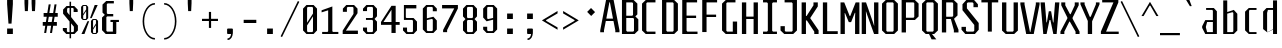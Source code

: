 SplineFontDB: 3.0
FontName: Steps-Mono-Mono
FullName: Steps-Mono Mono
FamilyName: Steps-Mono
Weight: Normal
Copyright: copyright missing
Version: 1.0
ItalicAngle: 0
UnderlinePosition: -50
UnderlineWidth: 50
Ascent: 801
Descent: 199
sfntRevision: 0x00010000
LayerCount: 2
Layer: 0 0 "Arri+AOgA-re"  1
Layer: 1 0 "Avant"  0
XUID: [1021 972 28623 30858]
FSType: 4
OS2Version: 3
OS2_WeightWidthSlopeOnly: 0
OS2_UseTypoMetrics: 1
CreationTime: 1397749151
ModificationTime: 1398968863
PfmFamily: 81
TTFWeight: 400
TTFWidth: 5
LineGap: 200
VLineGap: 0
Panose: 0 0 0 0 0 0 0 0 0 0
OS2TypoAscent: 801
OS2TypoAOffset: 0
OS2TypoDescent: -199
OS2TypoDOffset: 0
OS2TypoLinegap: 200
OS2WinAscent: 1029
OS2WinAOffset: 0
OS2WinDescent: 200
OS2WinDOffset: 0
HheadAscent: 801
HheadAOffset: 0
HheadDescent: -199
HheadDOffset: 0
OS2SubXSize: 650
OS2SubYSize: 600
OS2SubXOff: 0
OS2SubYOff: 75
OS2SupXSize: 650
OS2SupYSize: 600
OS2SupXOff: 0
OS2SupYOff: 350
OS2StrikeYSize: 0
OS2StrikeYPos: 295
OS2Vendor: 'NONE'
OS2CodePages: 20000003.00000000
OS2UnicodeRanges: 00000003.00000000.00000000.00000000
MarkAttachClasses: 1
DEI: 91125
LangName: 1033 "" "Steps-Mono Mono" "Regular" "1.000;NONE;Steps-Mono-Mono" "" "Version 1.000;PS 1.0;hotconv 1.0.70;makeotf.lib2.5.58329 DEVELOPMENT" "" "" "" "" "" "" "" "" "" "" "Steps-Mono" "Mono" 
Encoding: UnicodeBmp
UnicodeInterp: none
NameList: Adobe Glyph List
DisplaySize: -24
AntiAlias: 1
FitToEm: 1
WinInfo: 33 33 8
BeginPrivate: 2
BlueScale 8 0.039625
ExpansionFactor 4 0.06
EndPrivate
BeginChars: 65554 220

StartChar: .notdef
Encoding: 65536 -1 0
Width: 500
Flags: HMW
HStem: 2 60<312 441 176 312> 120 59<369 441 369 441 312 441> 178 61<8 112 49 112 49 112 49 112> 179 121<369 480 441 480 441 480 441 480> 296 83<175 290 191 290 191 307> 380 121<441 480> 441 60<49 112 8 49> 457 162<191 290 191 191> 501 60<8 49 8 49 8 112 369 441 369 369> 619 61<176 441 312 441 312 441 312 441>
VStem: 8 41<120 178 120 178 501 561> 112 63<120 296 178 296 239 296 239 441> 176 136<62 120 2 120 561 619> 307 62<239 296 296 296> 312 129<2 62 2 120 2 62 2 62 619 680> 441 39<120 300 179 300 179 300 380 501>
LayerCount: 2
Fore
SplineSet
175 296 m 1xa834
 175 239 l 1
 307 239 l 1
 307 296 l 1
 175 296 l 1xa834
191 379 m 1
 290 379 l 1
 290 457 l 1
 191 457 l 1x8930
 191 379 l 1
441 680 m 1x80f2
 441 619 l 1x80f2
 314 619 l 1
 314 561 l 1
 441 561 l 1x80f9
 441 504 l 1
 480 504 l 1
 480 380 l 1
 441 380 l 1
 441 501 l 1x8439
 369 501 l 1
 369 179 l 1
 441 179 l 1xc0b5
 441 300 l 1
 480 300 l 1
 480 187 l 1x9035
 441 187 l 1xc035
 441 120 l 1xc032
 312 120 l 1
 312 62 l 1xc038
 441 62 l 1
 441 2 l 1xc032
 312 2 l 1
 312 62 l 1
 176 62 l 1
 176 120 l 1
 112 120 l 1xc038
 112 178 l 1
 49 178 l 1xa038
 49 120 l 1
 8 120 l 1xc038
 8 185 l 1
 49 185 l 1
 49 239 l 1
 112 239 l 1
 112 441 l 1
 49 441 l 1
 49 498 l 1
 8 498 l 1xa238
 8 561 l 1
 49 561 l 1x80b8
 49 501 l 1
 112 501 l 1x8238
 112 561 l 1
 176 561 l 1
 176 619 l 1
 310 619 l 1x80f8
 310 680 l 1
 441 680 l 1x80f2
EndSplineSet
Validated: 5
EndChar

StartChar: scaron
Encoding: 353 353 1
Width: 500
Flags: HMW
HStem: 0 48<203 316 203 351 168 316> 87 60<81 182> 445 61<432 432> 545 48<222 310 222 222> 676 61<243 275 264 275 264 296> 841 7
VStem: 81 101<87 147 66 147> 100 101<445 506 506 506> 331 101<445 506 445 527 445 527> 337 101<87 178 178 178>
LayerCount: 2
Fore
SplineSet
331 527 m 1xfd80
 310 545 l 1
 222 545 l 1
 201 527 l 1
 201 445 l 1xfd80
 422 228 l 1
 438 210 l 1
 438 87 l 1
 351 0 l 1
 168 0 l 1
 81 87 l 1
 81 147 l 1
 182 147 l 1
 182 66 l 1
 203 48 l 1
 316 48 l 1
 337 66 l 1
 337 178 l 1xfe40
 100 402 l 1
 100 506 l 1
 187 593 l 1
 345 593 l 1
 432 506 l 1
 432 445 l 1
 331 445 l 1
 331 527 l 1xfd80
243 676 m 1
 169 841 l 1
 176 848 l 1
 208 848 l 1
 264 737 l 1
 275 737 l 1
 331 848 l 1
 363 848 l 1
 370 841 l 1
 296 676 l 1
 243 676 l 1
EndSplineSet
Validated: 1
EndChar

StartChar: yacute
Encoding: 253 253 2
Width: 500
Flags: HMW
HStem: -199 792<42 302 42 205> 0 48<176 271> 679 7 833 15
VStem: 43 101 353 101<537 593 537 593>
LayerCount: 2
Fore
SplineSet
454 537 m 1xbc
 343 0 l 1x7c
 302 -199 l 1
 205 -199 l 1xbc
 251 0 l 1
 176 0 l 1x7c
 44 537 l 1
 42 593 l 1
 144 593 l 1xbc
 144 537 l 1
 255 48 l 1
 271 48 l 1x7c
 353 537 l 1
 353 593 l 1
 454 593 l 1
 454 537 l 1xbc
244 686 m 1
 305 848 l 1
 363 848 l 1
 381 833 l 1
 288 679 l 1
 251 679 l 1
 244 686 l 1
EndSplineSet
Validated: 1
EndChar

StartChar: Thorn
Encoding: 222 222 3
Width: 500
Flags: HMW
HStem: 163 57<149 337 149 372 149 337> 582 60<149 337 149 372>
VStem: 41 108<0 163 0 220 220 582 642 790> 357 108<250 555 250 564 250 564>
LayerCount: 2
Fore
SplineSet
357 564 m 1
 337 582 l 1
 149 582 l 1
 149 220 l 1
 337 220 l 1
 357 238 l 1
 357 564 l 1
465 555 m 1
 465 250 l 1
 372 163 l 1
 149 163 l 1
 149 0 l 1
 41 0 l 1
 41 790 l 1
 149 790 l 1
 149 642 l 1
 372 642 l 1
 465 555 l 1
EndSplineSet
Validated: 1
EndChar

StartChar: thorn
Encoding: 254 254 4
Width: 500
Flags: HMW
HStem: 0 48<174 305 195 305 195 338> 546 48<176 305 176 338>
VStem: 76 100<64 546 594 840> 326 100<88 506 88 528 88 528>
LayerCount: 2
Fore
SplineSet
195 48 m 1
 305 48 l 1
 326 66 l 1
 326 528 l 1
 305 546 l 1
 176 546 l 1
 176 64 l 1
 195 48 l 1
174 0 m 1
 174 -199 l 1
 76 -199 l 1
 76 840 l 1
 176 840 l 1
 176 594 l 1
 338 594 l 1
 426 506 l 1
 426 88 l 1
 338 0 l 1
 174 0 l 1
EndSplineSet
Validated: 1
EndChar

StartChar: CR
Encoding: 13 13 5
Width: 0
Flags: W
LayerCount: 2
EndChar

StartChar: zcaron
Encoding: 382 382 6
Width: 500
Flags: HMW
HStem: 0 48<173 427 59 59> 545 48<84 312 84 420 84 421 84 421> 676 61<225 257 246 257 246 278> 841 7
VStem: 59 368<0 48 0 48> 84 336<545 593 545 593>
LayerCount: 2
Fore
SplineSet
427 48 m 1xf8
 427 0 l 1
 59 0 l 1
 59 48 l 1xf8
 312 545 l 1
 84 545 l 1
 84 593 l 1
 420 593 l 1
 420 545 l 1xf4
 421 545 l 1
 173 48 l 1
 427 48 l 1xf8
225 676 m 1
 151 841 l 1
 158 848 l 1
 190 848 l 1
 246 737 l 1
 257 737 l 1
 313 848 l 1
 345 848 l 1
 352 841 l 1
 278 676 l 1
 225 676 l 1
EndSplineSet
Validated: 1
EndChar

StartChar: minus
Encoding: 8722 8722 7
Width: 500
Flags: HMW
HStem: 306 55<50 450 50 450>
VStem: 50 400<306 361 306 361>
LayerCount: 2
Fore
SplineSet
450 361 m 1
 450 306 l 1
 50 306 l 1
 50 361 l 1
 450 361 l 1
EndSplineSet
Validated: 1
EndChar

StartChar: space
Encoding: 32 32 8
Width: 500
Flags: W
LayerCount: 2
EndChar

StartChar: exclam
Encoding: 33 33 9
Width: 500
Flags: HMW
HStem: 0 137<178 322 178 322> 200 590<212 288 212 212>
VStem: 178 144<0 137 0 137 687 790>
LayerCount: 2
Fore
SplineSet
322 137 m 1
 322 0 l 1
 178 0 l 1
 178 137 l 1
 322 137 l 1
322 790 m 1
 322 687 l 1
 288 200 l 1
 212 200 l 1
 178 687 l 1
 178 790 l 1
 322 790 l 1
EndSplineSet
Validated: 1
EndChar

StartChar: quotedbl
Encoding: 34 34 10
Width: 500
Flags: HMW
HStem: 513 277<122 197 122 122 300 375 300 300>
VStem: 112 95<711 790 710 790> 290 95<711 790 710 790>
LayerCount: 2
Fore
SplineSet
207 790 m 1
 207 710 l 1
 197 513 l 1
 122 513 l 1
 112 711 l 1
 112 790 l 1
 207 790 l 1
385 790 m 1
 385 710 l 1
 375 513 l 1
 300 513 l 1
 290 711 l 1
 290 790 l 1
 385 790 l 1
EndSplineSet
Validated: 1
EndChar

StartChar: numbersign
Encoding: 35 35 11
Width: 500
Flags: HMW
HStem: 180 94<69 132 69 147 198 278 69 183 344 422> 414 94<91 169 91 183 91 220 234 315 380 444>
VStem: 69 353<180 274 180 274> 91 353<414 508 414 508>
LayerCount: 2
Fore
SplineSet
344 274 m 1xd0
 422 274 l 1
 422 180 l 1
 329 180 l 1
 301 0 l 1
 250 0 l 1
 278 180 l 1
 183 180 l 1
 155 0 l 1
 104 0 l 1
 132 180 l 1
 69 180 l 1
 69 274 l 1xe0
 147 274 l 1
 169 414 l 1
 91 414 l 1
 91 508 l 1
 183 508 l 1
 217 724 l 1
 268 724 l 1
 234 508 l 1
 329 508 l 1
 363 724 l 1
 414 724 l 1
 380 508 l 1
 444 508 l 1
 444 414 l 1
 366 414 l 1
 344 274 l 1xd0
220 414 m 1
 198 274 l 1
 293 274 l 1
 315 414 l 1
 220 414 l 1
EndSplineSet
Validated: 1
EndChar

StartChar: dollar
Encoding: 36 36 12
Width: 500
Flags: HMW
HStem: 0 48<193 239 193 239 158 239 277 326 193 277> 87 60<71 172> 552 61<442 442> 652 48<199 239 199 199 164 277 277 320>
VStem: 71 101<87 147 66 147> 77 101<550 613 613 613> 239 38<-107 0 -107 0 48 265 473 652 700 807> 341 101<552 613 552 634 552 634> 347 101<87 180 180 180>
LayerCount: 2
Fore
SplineSet
448 210 m 1xf280
 448 87 l 1
 361 0 l 1
 277 0 l 1
 277 -107 l 1
 239 -107 l 1
 239 0 l 1
 158 0 l 1
 71 87 l 1
 71 147 l 1
 172 147 l 1
 172 66 l 1xfa80
 193 48 l 1
 239 48 l 1
 239 312 l 1
 77 509 l 1
 77 613 l 1
 164 700 l 1
 239 700 l 1
 239 807 l 1
 277 807 l 1
 277 700 l 1
 355 700 l 1
 442 613 l 1
 442 552 l 1
 341 552 l 1
 341 634 l 1xf7
 320 652 l 1
 277 652 l 1
 277 424 l 1
 432 228 l 1
 448 210 l 1xf280
347 180 m 1
 277 265 l 1
 277 48 l 1
 326 48 l 1
 347 66 l 1
 347 180 l 1
239 473 m 1
 239 652 l 1
 199 652 l 1
 178 634 l 1
 178 550 l 1xf6
 239 473 l 1
EndSplineSet
Validated: 1
EndChar

StartChar: percent
Encoding: 37 37 13
Width: 500
Flags: HMW
HStem: 0 25<337 388 337 408 318 388> 322 24<337 388 337 337> 334 25<90 143 90 161 71 143> 656 24<90 143 90 90>
VStem: 27 53<378 437 368 474 474 636 636 636> 154 51<378 540 540 540 577 636 378 646 378 646> 274 53<44 103 34 140 140 302 302 302> 399 53<44 206 206 206 243 302 44 312 44 312>
LayerCount: 2
Fore
SplineSet
399 34 m 1x9f
 399 206 l 1
 327 103 l 1
 327 34 l 1
 337 25 l 1
 388 25 l 1
 399 34 l 1x9f
37 0 m 1
 188 301 l 1
 229 301 l 1
 112 0 l 1
 37 0 l 1
327 140 m 1
 399 243 l 1
 399 312 l 1
 388 322 l 1
 337 322 l 1xdf
 327 312 l 1
 327 140 l 1
452 302 m 1
 452 44 l 1
 408 0 l 1
 318 0 l 1
 274 44 l 1
 274 302 l 1
 318 346 l 1
 408 346 l 1
 452 302 l 1
154 368 m 1
 154 540 l 1
 80 437 l 1
 80 368 l 1
 90 359 l 1
 143 359 l 1xbf
 154 368 l 1
80 474 m 1
 154 577 l 1
 154 646 l 1
 143 656 l 1
 90 656 l 1
 80 646 l 1
 80 474 l 1
443 680 m 1
 292 379 l 1
 251 379 l 1
 368 680 l 1
 443 680 l 1
205 636 m 1
 205 378 l 1
 161 334 l 1
 71 334 l 1
 27 378 l 1
 27 636 l 1
 71 680 l 1
 161 680 l 1
 205 636 l 1
EndSplineSet
Validated: 1
EndChar

StartChar: quotesingle
Encoding: 39 39 14
Width: 500
Flags: HMW
HStem: 513 277<245 320 245 245>
VStem: 235 95<711 790 710 790>
LayerCount: 2
Fore
SplineSet
330 790 m 1
 330 710 l 1
 320 513 l 1
 245 513 l 1
 235 711 l 1
 235 790 l 1
 330 790 l 1
EndSplineSet
Validated: 1
EndChar

StartChar: parenleft
Encoding: 40 40 15
Width: 500
Flags: HMW
HStem: -170 40<300 373 300 373> 716 40<300 373>
VStem: 65 40<174.5 411.5 174.5 418.5>
LayerCount: 2
Fore
SplineSet
373 -130 m 1
 373 -170 l 1
 203 -170 65 42 65 293 c 0
 65 544 203 756 373 756 c 1
 373 716 l 1
 227 716 105 530 105 293 c 0
 105 56 227 -130 373 -130 c 1
EndSplineSet
Validated: 1
EndChar

StartChar: parenright
Encoding: 41 41 16
Width: 500
Flags: HMW
HStem: -170 40<104 177 104 189> 716 40<104 177>
VStem: 372 40<174.5 411.5>
LayerCount: 2
Fore
SplineSet
104 -170 m 1
 104 -130 l 1
 250 -130 372 56 372 293 c 0
 372 530 250 716 104 716 c 1
 104 756 l 1
 274 756 412 544 412 293 c 0
 412 42 274 -170 104 -170 c 1
EndSplineSet
Validated: 1
EndChar

StartChar: asterisk
Encoding: 42 42 17
Width: 500
Flags: HMW
HStem: 513 277<204 279 204 204>
VStem: 194 95<711 790 710 790>
LayerCount: 2
Fore
SplineSet
289 790 m 1
 289 710 l 1
 279 513 l 1
 204 513 l 1
 194 711 l 1
 194 790 l 1
 289 790 l 1
EndSplineSet
Validated: 1
EndChar

StartChar: plus
Encoding: 43 43 18
Width: 500
Flags: HMW
HStem: 306 55<50 222 50 223 50 222 278 450 278 278>
VStem: 223 55<133 306 133 306>
LayerCount: 2
Fore
SplineSet
450 306 m 1
 278 306 l 1
 278 133 l 1
 223 133 l 1
 223 306 l 1
 50 306 l 1
 50 361 l 1
 222 361 l 1
 222 533 l 1
 277 533 l 1
 277 361 l 1
 450 361 l 1
 450 306 l 1
EndSplineSet
Validated: 1
EndChar

StartChar: comma
Encoding: 44 44 19
Width: 500
Flags: HMW
HStem: -146 40<188 217 188 236> 0 137<193 278 193 307>
VStem: 178 144<15 122 15 122>
LayerCount: 2
Fore
SplineSet
322 122 m 1
 322 15 l 1
 320 13 l 1
 313 -55 284 -146 188 -146 c 1
 188 -106 l 1
 246 -106 270 -52 278 0 c 1
 193 0 l 1
 178 15 l 1
 178 122 l 1
 193 137 l 1
 307 137 l 1
 322 122 l 1
EndSplineSet
Validated: 1
EndChar

StartChar: hyphen
Encoding: 45 45 20
Width: 500
Flags: HMW
HStem: 254 80<92 408 92 408>
VStem: 92 316<254 334 254 334>
LayerCount: 2
Fore
SplineSet
408 334 m 1
 408 254 l 1
 92 254 l 1
 92 334 l 1
 408 334 l 1
EndSplineSet
Validated: 1
EndChar

StartChar: period
Encoding: 46 46 21
Width: 500
Flags: HMW
HStem: 0 137<178 322 178 322>
VStem: 178 144<0 137 0 137>
LayerCount: 2
Fore
SplineSet
322 137 m 1
 322 0 l 1
 178 0 l 1
 178 137 l 1
 322 137 l 1
EndSplineSet
Validated: 1
EndChar

StartChar: slash
Encoding: 47 47 22
Width: 500
Flags: HMW
HStem: -103 902<51 448>
VStem: 16 467
LayerCount: 2
Fore
SplineSet
51 -103 m 1
 16 -83 l 1
 448 799 l 1
 483 779 l 1
 51 -103 l 1
EndSplineSet
Validated: 1
EndChar

StartChar: zero
Encoding: 48 48 23
Width: 501
Flags: HMW
HStem: 0 48<197 305 197 340 162 305> 631 48<197 305 197 197>
VStem: 76 101<87 202 66 266 266 592 592 592> 325 101<87 413 413 413 477 592 87 613 87 613>
LayerCount: 2
Fore
SplineSet
325 66 m 1
 325 413 l 1
 177 202 l 1
 177 66 l 1
 197 48 l 1
 305 48 l 1
 325 66 l 1
177 266 m 1
 325 477 l 1
 325 613 l 1
 305 631 l 1
 197 631 l 1
 177 613 l 1
 177 266 l 1
426 592 m 1
 426 87 l 1
 340 0 l 1
 162 0 l 1
 76 87 l 1
 76 592 l 1
 162 679 l 1
 340 679 l 1
 426 592 l 1
EndSplineSet
Validated: 1
EndChar

StartChar: one
Encoding: 49 49 24
Width: 500
Flags: HMW
HStem: 0 52<54 188 325 459 54 188>
VStem: 204 105<70 593 593 593>
LayerCount: 2
Fore
SplineSet
459 52 m 1
 459 0 l 1
 54 0 l 1
 54 52 l 1
 188 52 l 1
 204 70 l 1
 204 593 l 1
 40 541 l 1
 40 593 l 1
 309 689 l 1
 309 70 l 1
 325 52 l 1
 459 52 l 1
EndSplineSet
Validated: 1
EndChar

StartChar: two
Encoding: 50 50 25
Width: 500
Flags: HMW
HStem: 0 85<148 448 67 67> 631 48<193 317 193 193>
VStem: 67 381<0 85 0 85> 72 101<518 592 592 592> 337 101<486 592 486 613 486 613>
LayerCount: 2
Fore
SplineSet
448 85 m 1xe0
 448 0 l 1
 67 0 l 1
 67 85 l 1xe0
 337 470 l 1
 337 613 l 1
 317 631 l 1
 193 631 l 1
 173 613 l 1
 173 518 l 1
 72 518 l 1
 72 592 l 1
 158 679 l 1
 352 679 l 1
 438 592 l 1
 438 486 l 1xd8
 148 85 l 1
 448 85 l 1xe0
EndSplineSet
Validated: 1
EndChar

StartChar: three
Encoding: 51 51 26
Width: 500
Flags: HMW
HStem: 0 48<196 304 196 339 161 304> 330 48<149 304 149 304> 631 48<196 304 196 196>
VStem: 75 101<87 153 66 153 536 592 592 592> 324 101<87 291 87 312 87 312 417 592>
LayerCount: 2
Fore
SplineSet
425 417 m 1
 363 354 l 1
 425 291 l 1
 425 87 l 1
 339 0 l 1
 161 0 l 1
 75 87 l 1
 75 153 l 1
 176 153 l 1
 176 66 l 1
 196 48 l 1
 304 48 l 1
 324 66 l 1
 324 312 l 1
 304 330 l 1
 149 330 l 1
 149 378 l 1
 304 378 l 1
 324 396 l 1
 324 613 l 1
 304 631 l 1
 196 631 l 1
 176 613 l 1
 176 536 l 1
 75 536 l 1
 75 592 l 1
 161 679 l 1
 339 679 l 1
 425 592 l 1
 425 417 l 1
EndSplineSet
Validated: 1
EndChar

StartChar: four
Encoding: 52 52 27
Width: 500
Flags: HMW
HStem: 203 71<87 287 25 25 392 492>
VStem: 287 105<0 203 0 203 274 580 580 580>
LayerCount: 2
Fore
SplineSet
287 274 m 1
 287 580 l 1
 87 274 l 1
 287 274 l 1
492 203 m 1
 392 203 l 1
 392 0 l 1
 287 0 l 1
 287 203 l 1
 25 203 l 1
 25 274 l 1
 287 679 l 1
 392 679 l 1
 392 274 l 1
 492 274 l 1
 492 203 l 1
EndSplineSet
Validated: 1
EndChar

StartChar: five
Encoding: 53 53 28
Width: 500
Flags: HMW
HStem: 0 48<196 304 196 339 161 304> 330 48<161 304> 594 85<146 409 146 146>
VStem: 75 101<87 153 66 153> 98 48<393 594 393 679> 324 101<87 87 87 291>
LayerCount: 2
Fore
SplineSet
425 87 m 1xec
 339 0 l 1
 161 0 l 1
 75 87 l 1
 75 153 l 1
 176 153 l 1
 176 66 l 1xf4
 196 48 l 1
 304 48 l 1
 324 66 l 1
 324 312 l 1
 304 330 l 1
 98 330 l 1
 98 679 l 1
 409 679 l 1
 409 594 l 1
 146 594 l 1
 146 393 l 1
 161 378 l 1
 339 378 l 1
 425 291 l 1
 425 87 l 1xec
EndSplineSet
Validated: 1
EndChar

StartChar: six
Encoding: 54 54 29
Width: 500
Flags: HMW
HStem: -2 48<192 300 192 335 157 300> 631 48<192 300 192 192>
VStem: 71 101<85 313 355 592 592 592> 320 101<85 302 85 323 85 323 526 592>
LayerCount: 2
Fore
SplineSet
172 313 m 1
 172 64 l 1
 192 46 l 1
 300 46 l 1
 320 64 l 1
 320 323 l 1
 300 341 l 1
 172 313 l 1
320 526 m 1
 320 613 l 1
 300 631 l 1
 192 631 l 1
 172 613 l 1
 172 355 l 1
 335 394 l 1
 421 302 l 1
 421 85 l 1
 335 -2 l 1
 157 -2 l 1
 71 85 l 1
 71 592 l 1
 157 679 l 1
 335 679 l 1
 421 592 l 1
 421 526 l 1
 320 526 l 1
EndSplineSet
Validated: 1
EndChar

StartChar: seven
Encoding: 55 55 30
Width: 500
Flags: HMW
HStem: 594 85<52 356 52 448 52 448>
VStem: 52 396<594 679 594 679> 77 101<0 53 0 55 0 55>
LayerCount: 2
Fore
SplineSet
448 679 m 1xc0
 448 594 l 1xc0
 178 53 l 1
 178 0 l 1
 77 0 l 1
 77 55 l 1xa0
 356 594 l 1
 52 594 l 1
 52 679 l 1
 448 679 l 1xc0
EndSplineSet
Validated: 1
EndChar

StartChar: eight
Encoding: 56 56 31
Width: 500
Flags: HMW
HStem: 0 48<196 304 196 339 161 304> 325 48<196 304 196 304> 631 48<196 304 196 196>
VStem: 75 101<87 286 286 286 412 592 592 592> 324 101<87 286 87 307 87 307 412 592>
LayerCount: 2
Fore
SplineSet
324 307 m 1
 304 325 l 1
 196 325 l 1
 176 307 l 1
 176 66 l 1
 196 48 l 1
 304 48 l 1
 324 66 l 1
 324 307 l 1
176 391 m 1
 196 373 l 1
 304 373 l 1
 324 391 l 1
 324 613 l 1
 304 631 l 1
 196 631 l 1
 176 613 l 1
 176 391 l 1
425 412 m 1
 363 349 l 1
 425 286 l 1
 425 87 l 1
 339 0 l 1
 161 0 l 1
 75 87 l 1
 75 286 l 1
 137 349 l 1
 75 412 l 1
 75 592 l 1
 161 679 l 1
 339 679 l 1
 425 592 l 1
 425 412 l 1
EndSplineSet
Validated: 1
EndChar

StartChar: nine
Encoding: 57 57 32
Width: 500
Flags: HMW
HStem: -2 48<200 308 200 343 165 308> 631 48<200 308 200 200>
VStem: 79 101<85 151 64 151 375 592 592 592> 328 101<85 322 322 322 364 592 85 613 85 613>
LayerCount: 2
Fore
SplineSet
429 592 m 1
 429 85 l 1
 343 -2 l 1
 165 -2 l 1
 79 85 l 1
 79 151 l 1
 180 151 l 1
 180 64 l 1
 200 46 l 1
 308 46 l 1
 328 64 l 1
 328 322 l 1
 165 283 l 1
 79 375 l 1
 79 592 l 1
 165 679 l 1
 343 679 l 1
 429 592 l 1
328 613 m 1
 308 631 l 1
 200 631 l 1
 180 613 l 1
 180 354 l 1
 200 336 l 1
 328 364 l 1
 328 613 l 1
EndSplineSet
Validated: 1
EndChar

StartChar: colon
Encoding: 58 58 33
Width: 500
Flags: HMW
HStem: 0 137<178 322 178 322> 378 137<178 322 178 322>
VStem: 178 144<0 137 0 137 378 515>
LayerCount: 2
Fore
SplineSet
322 137 m 1
 322 0 l 1
 178 0 l 1
 178 137 l 1
 322 137 l 1
322 515 m 1
 322 378 l 1
 178 378 l 1
 178 515 l 1
 322 515 l 1
EndSplineSet
Validated: 1
EndChar

StartChar: semicolon
Encoding: 59 59 34
Width: 500
Flags: HMW
HStem: -146 40<188 217 188 236> 0 137<193 278 193 307> 378 137<178 322 178 322>
VStem: 178 144<15 122 15 122 378 515>
LayerCount: 2
Fore
SplineSet
307 137 m 1
 322 122 l 1
 322 15 l 1
 320 13 l 1
 313 -55 284 -146 188 -146 c 1
 188 -106 l 1
 246 -106 270 -52 278 0 c 1
 193 0 l 1
 178 15 l 1
 178 122 l 1
 193 137 l 1
 307 137 l 1
322 515 m 1
 322 378 l 1
 178 378 l 1
 178 515 l 1
 322 515 l 1
EndSplineSet
Validated: 1
EndChar

StartChar: less
Encoding: 60 60 35
Width: 500
Flags: HMW
HStem: 79 468<439 439>
VStem: 52 101<310 315 315 315> 52 387<79 315 79 315>
LayerCount: 2
Fore
SplineSet
439 137 m 1xa0
 439 79 l 1xa0
 52 310 l 1
 52 315 l 1xc0
 439 547 l 1
 439 487 l 1xa0
 153 321 l 1
 153 302 l 1xc0
 439 137 l 1xa0
EndSplineSet
Validated: 1
EndChar

StartChar: greater
Encoding: 62 62 36
Width: 500
Flags: HMW
HStem: 79 468<78 78>
VStem: 364 101<310 315 310 321 310 321>
LayerCount: 2
Fore
SplineSet
364 321 m 1
 78 487 l 1
 78 547 l 1
 465 315 l 1
 465 310 l 1
 78 79 l 1
 78 137 l 1
 364 302 l 1
 364 321 l 1
EndSplineSet
Validated: 1
EndChar

StartChar: question
Encoding: 63 63 37
Width: 500
Flags: HMW
HStem: 394 199<276 280>
VStem: 179 198<491 496>
LayerCount: 2
Fore
SplineSet
377 491 m 1
 280 394 l 1
 179 496 l 1
 276 593 l 1
 377 491 l 1
EndSplineSet
Validated: 1
EndChar

StartChar: A
Encoding: 65 65 38
Width: 500
Flags: HMW
HStem: 281 60<158 325 158 337 146 325> 732 58<235 248 235 235>
VStem: 6 94<0 48 0 48> 383 104<0 48 0 48>
LayerCount: 2
Fore
SplineSet
487 48 m 1
 487 0 l 1
 383 0 l 1
 383 48 l 1
 337 281 l 1
 146 281 l 1
 100 48 l 1
 100 0 l 1
 6 0 l 1
 6 48 l 1
 151 790 l 1
 341 790 l 1
 487 48 l 1
325 341 m 1
 248 732 l 1
 235 732 l 1
 158 341 l 1
 325 341 l 1
EndSplineSet
Validated: 1
EndChar

StartChar: B
Encoding: 66 66 39
Width: 500
Flags: HMW
HStem: 0 60<177 330 177 365> 370 57<157 306 157 330 157 306> 730 60<157 306 157 157>
VStem: 49 108<82 370 82 427 427 730> 326 108<457 703 457 712 457 712> 350 108<87 340 87 352 87 352>
LayerCount: 2
Fore
SplineSet
177 60 m 1xf4
 330 60 l 1
 350 78 l 1
 350 352 l 1
 330 370 l 1
 157 370 l 1
 157 82 l 1
 177 60 l 1xf4
157 427 m 1
 306 427 l 1
 326 445 l 1
 326 712 l 1xf8
 306 730 l 1
 157 730 l 1
 157 427 l 1
458 340 m 1xf4
 458 87 l 1xf4
 365 0 l 1
 49 0 l 1
 49 790 l 1
 341 790 l 1
 434 703 l 1
 434 457 l 1xf8
 383 410 l 1
 458 340 l 1xf4
EndSplineSet
Validated: 1
EndChar

StartChar: C
Encoding: 67 67 40
Width: 500
Flags: HMW
HStem: 0 60<179 387 179 387 144 387> 730 60<179 179 179 387>
VStem: 51 108<87 703 703 703>
LayerCount: 2
Fore
SplineSet
179 730 m 1
 159 712 l 1
 159 78 l 1
 179 60 l 1
 387 60 l 1
 387 0 l 1
 144 0 l 1
 51 87 l 1
 51 703 l 1
 144 790 l 1
 387 790 l 1
 387 730 l 1
 179 730 l 1
EndSplineSet
Validated: 1
EndChar

StartChar: D
Encoding: 68 68 41
Width: 500
Flags: HMW
HStem: 0 60<179 320 179 355> 730 60<159 320 159 159>
VStem: 51 108<82 730 82 790 82 790> 340 108<87 87 87 703>
LayerCount: 2
Fore
SplineSet
179 60 m 1
 320 60 l 1
 340 78 l 1
 340 712 l 1
 320 730 l 1
 159 730 l 1
 159 82 l 1
 179 60 l 1
448 87 m 1
 355 0 l 1
 51 0 l 1
 51 790 l 1
 355 790 l 1
 448 703 l 1
 448 87 l 1
EndSplineSet
Validated: 1
EndChar

StartChar: E
Encoding: 69 69 42
Width: 500
Flags: HMW
HStem: 0 60<184 438 184 438> 376 60<164 403 164 403> 730 60<164 428 164 164>
VStem: 56 108<82 376 436 730>
LayerCount: 2
Fore
SplineSet
438 0 m 1
 56 0 l 1
 56 790 l 1
 428 790 l 1
 428 730 l 1
 164 730 l 1
 164 436 l 1
 403 436 l 1
 403 376 l 1
 164 376 l 1
 164 82 l 1
 184 60 l 1
 438 60 l 1
 438 0 l 1
EndSplineSet
Validated: 1
EndChar

StartChar: F
Encoding: 70 70 43
Width: 500
Flags: HMW
HStem: 376 60<164 403 164 403> 730 60<164 164 164 428>
VStem: 56 108<0 376 436 730>
LayerCount: 2
Fore
SplineSet
164 730 m 1
 164 436 l 1
 403 436 l 1
 403 376 l 1
 164 376 l 1
 164 0 l 1
 56 0 l 1
 56 790 l 1
 428 790 l 1
 428 730 l 1
 164 730 l 1
EndSplineSet
Validated: 1
EndChar

StartChar: G
Encoding: 71 71 44
Width: 500
Flags: HMW
HStem: 0 60<179 320 179 428 144 320> 730 60<179 387 179 179>
VStem: 51 108<87 703 703 703> 320 108<60 291 0 291>
LayerCount: 2
Fore
SplineSet
428 291 m 1
 428 0 l 1
 144 0 l 1
 51 87 l 1
 51 703 l 1
 144 790 l 1
 387 790 l 1
 387 730 l 1
 179 730 l 1
 159 712 l 1
 159 78 l 1
 179 60 l 1
 320 60 l 1
 320 291 l 1
 428 291 l 1
EndSplineSet
Validated: 1
EndChar

StartChar: H
Encoding: 72 72 45
Width: 500
Flags: HMW
HStem: 0 790<48 156 48 156 340 448 48 340> 376 60<156 340 156 340>
VStem: 48 108<0 376 0 436 436 790> 340 108<0 376 376 376 436 790 0 790>
LayerCount: 2
Fore
SplineSet
448 790 m 1xb0
 448 0 l 1
 340 0 l 1xb0
 340 376 l 1
 156 376 l 1x70
 156 0 l 1
 48 0 l 1
 48 790 l 1
 156 790 l 1xb0
 156 436 l 1
 340 436 l 1x70
 340 790 l 1
 448 790 l 1xb0
EndSplineSet
Validated: 1
EndChar

StartChar: I
Encoding: 73 73 46
Width: 500
Flags: HMW
HStem: 0 60<76 176 324 424 76 176> 730 60<76 176 76 424 324 324 324 424>
VStem: 196 108<82 708>
LayerCount: 2
Fore
SplineSet
304 82 m 1
 324 60 l 1
 424 60 l 1
 424 0 l 1
 76 0 l 1
 76 60 l 1
 176 60 l 1
 196 82 l 1
 196 708 l 1
 176 730 l 1
 76 730 l 1
 76 790 l 1
 424 790 l 1
 424 730 l 1
 324 730 l 1
 304 708 l 1
 304 82 l 1
EndSplineSet
Validated: 1
EndChar

StartChar: J
Encoding: 74 74 47
Width: 500
Flags: HMW
HStem: 0 60<141 296 141 331 106 296> 730 60<115 296 115 424>
VStem: 13 108<87 185 78 185> 316 108<87 87 87 708 708 708>
LayerCount: 2
Fore
SplineSet
424 87 m 1
 331 0 l 1
 106 0 l 1
 13 87 l 1
 13 185 l 1
 121 185 l 1
 121 78 l 1
 141 60 l 1
 296 60 l 1
 316 78 l 1
 316 708 l 1
 296 730 l 1
 115 730 l 1
 115 790 l 1
 424 790 l 1
 424 87 l 1
EndSplineSet
Validated: 1
EndChar

StartChar: K
Encoding: 75 75 48
Width: 500
Flags: HMW
HStem: 0 790<41 149 41 149 357 357 357 445 41 465> 333 111<149 164 149 172 149 164>
VStem: 41 108<0 333 444 790> 337 108<718 790 689 790> 357 108<0 59 59 59>
LayerCount: 2
Fore
SplineSet
357 59 m 1xa8
 172 333 l 1
 149 333 l 1x68
 149 0 l 1
 41 0 l 1
 41 790 l 1
 149 790 l 1xa8
 149 444 l 1
 164 444 l 1x68
 337 718 l 1
 337 790 l 1
 445 790 l 1
 445 689 l 1xb0
 256 400 l 1
 256 396 l 1
 465 92 l 1
 465 0 l 1
 357 0 l 1
 357 59 l 1xa8
EndSplineSet
Validated: 1
EndChar

StartChar: L
Encoding: 76 76 49
Width: 500
Flags: HMW
HStem: 0 70<180 444 180 444>
VStem: 72 108<70 790 70 790 70 790>
LayerCount: 2
Fore
SplineSet
444 70 m 1
 444 0 l 1
 72 0 l 1
 72 790 l 1
 180 790 l 1
 180 70 l 1
 444 70 l 1
EndSplineSet
Validated: 1
EndChar

StartChar: M
Encoding: 77 77 50
Width: 500
Flags: HMW
HStem: 0 790<13 106 13 121 13 106 392 485 13 485 13 377> 287 153<242 256 242 278 220 256>
VStem: 13 108<0 433 0 790> 377 108<0 433 433 433>
LayerCount: 2
Fore
SplineSet
485 0 m 1xb0
 377 0 l 1xb0
 377 433 l 1
 382 520 l 1
 371 520 l 1
 278 287 l 1
 220 287 l 1x70
 127 521 l 1
 116 521 l 1
 121 433 l 1
 121 0 l 1
 13 0 l 1
 13 790 l 1
 106 790 l 1xb0
 242 440 l 1
 256 440 l 1x70
 392 790 l 1
 485 790 l 1
 485 0 l 1xb0
EndSplineSet
Validated: 1
EndChar

StartChar: N
Encoding: 78 78 51
Width: 500
Flags: HMW
HStem: 0 790<43 151 43 151 352 460 43 352>
VStem: 43 108<0 467 0 790> 352 108<0 0 308 790>
LayerCount: 2
Fore
SplineSet
460 0 m 1
 352 0 l 1
 180 478 l 1
 152 562 l 1
 147 562 l 1
 151 467 l 1
 151 0 l 1
 43 0 l 1
 43 790 l 1
 151 790 l 1
 323 298 l 1
 351 210 l 1
 356 210 l 1
 352 308 l 1
 352 790 l 1
 460 790 l 1
 460 0 l 1
EndSplineSet
Validated: 1
EndChar

StartChar: O
Encoding: 79 79 52
Width: 500
Flags: HMW
HStem: 0 60<179 320 179 355 144 320> 730 60<179 320 179 179>
VStem: 51 108<87 703 703 703> 340 108<87 87 87 703>
LayerCount: 2
Fore
SplineSet
320 730 m 1
 179 730 l 1
 159 712 l 1
 159 78 l 1
 179 60 l 1
 320 60 l 1
 340 78 l 1
 340 712 l 1
 320 730 l 1
448 87 m 1
 355 0 l 1
 144 0 l 1
 51 87 l 1
 51 703 l 1
 144 790 l 1
 355 790 l 1
 448 703 l 1
 448 87 l 1
EndSplineSet
Validated: 1
EndChar

StartChar: P
Encoding: 80 80 53
Width: 500
Flags: HMW
HStem: 311 57<149 337 149 372 149 337> 730 60<149 337 149 149>
VStem: 41 108<0 311 0 368 368 730> 357 108<398 703 398 712 398 712>
LayerCount: 2
Fore
SplineSet
357 712 m 1
 337 730 l 1
 149 730 l 1
 149 368 l 1
 337 368 l 1
 357 386 l 1
 357 712 l 1
465 703 m 1
 465 398 l 1
 372 311 l 1
 149 311 l 1
 149 0 l 1
 41 0 l 1
 41 790 l 1
 372 790 l 1
 465 703 l 1
EndSplineSet
Validated: 1
EndChar

StartChar: Q
Encoding: 81 81 54
Width: 500
Flags: HMW
HStem: 0 60<179 226 144 320 300 320 179 355 300 300> 730 60<179 320 179 179>
VStem: 51 108<87 703 703 703> 340 108<87 703 87 712 87 712>
LayerCount: 2
Fore
SplineSet
340 712 m 1
 320 730 l 1
 179 730 l 1
 159 712 l 1
 159 78 l 1
 179 60 l 1
 320 60 l 1
 340 78 l 1
 340 712 l 1
355 0 m 1
 300 0 l 1
 409 -134 l 1
 290 -134 l 1
 226 0 l 1
 144 0 l 1
 51 87 l 1
 51 703 l 1
 144 790 l 1
 355 790 l 1
 448 703 l 1
 448 87 l 1
 355 0 l 1
EndSplineSet
Validated: 1
EndChar

StartChar: R
Encoding: 82 82 55
Width: 500
Flags: HMW
HStem: 336 57<155 271 155 310> 730 60<155 310 155 155>
VStem: 47 108<0 336 0 393 393 730> 330 108<423 703 423 712 423 712> 347 115<0 59 59 59>
LayerCount: 2
Fore
SplineSet
462 68 m 1xe8
 462 0 l 1
 347 0 l 1
 347 59 l 1xe8
 271 336 l 1
 155 336 l 1
 155 0 l 1
 47 0 l 1
 47 790 l 1
 345 790 l 1
 438 703 l 1
 438 423 l 1xf0
 351 342 l 1
 462 68 l 1xe8
155 393 m 1
 310 393 l 1
 330 411 l 1
 330 712 l 1xf0
 310 730 l 1
 155 730 l 1
 155 393 l 1
EndSplineSet
Validated: 1
EndChar

StartChar: S
Encoding: 83 83 56
Width: 500
Flags: HMW
HStem: 0 60<172 334 172 372 134 334> 730 60<196 314 196 196>
VStem: 38 111<103 169 80 169> 62 111<593 687 687 687> 337 111<620 687 620 710 620 710> 357 111<103 213 213 213>
LayerCount: 2
Fore
SplineSet
337 710 m 1xd8
 314 730 l 1
 196 730 l 1
 173 710 l 1
 173 593 l 1xd8
 468 258 l 1
 468 103 l 1
 372 0 l 1
 134 0 l 1
 38 103 l 1
 38 169 l 1
 149 169 l 1
 149 80 l 1
 172 60 l 1
 334 60 l 1
 357 80 l 1
 357 213 l 1xe4
 62 552 l 1
 62 687 l 1
 158 790 l 1
 353 790 l 1
 448 687 l 1
 448 620 l 1
 337 620 l 1
 337 710 l 1xd8
EndSplineSet
Validated: 1
EndChar

StartChar: T
Encoding: 84 84 57
Width: 500
Flags: HMW
HStem: 730 60<35 196 35 456 296 456 296 296>
VStem: 196 100<0 730 0 730>
LayerCount: 2
Fore
SplineSet
456 730 m 1
 296 730 l 1
 296 0 l 1
 196 0 l 1
 196 730 l 1
 35 730 l 1
 35 790 l 1
 456 790 l 1
 456 730 l 1
EndSplineSet
Validated: 1
EndChar

StartChar: U
Encoding: 85 85 58
Width: 500
Flags: HMW
HStem: 0 60<179 320 179 355 144 320>
VStem: 51 108<87 790 78 790> 340 108<87 87 87 790>
LayerCount: 2
Fore
SplineSet
448 87 m 1
 355 0 l 1
 144 0 l 1
 51 87 l 1
 51 790 l 1
 159 790 l 1
 159 78 l 1
 179 60 l 1
 320 60 l 1
 340 78 l 1
 340 790 l 1
 448 790 l 1
 448 87 l 1
EndSplineSet
Validated: 1
EndChar

StartChar: V
Encoding: 86 86 59
Width: 500
Flags: HMW
HStem: 0 51<249 260 249 344>
VStem: 9 104<742 790 742 790> 396 94<742 790 742 790>
LayerCount: 2
Fore
SplineSet
490 790 m 1
 490 742 l 1
 344 0 l 1
 155 0 l 1
 9 742 l 1
 9 790 l 1
 113 790 l 1
 113 742 l 1
 249 51 l 1
 260 51 l 1
 396 742 l 1
 396 790 l 1
 490 790 l 1
EndSplineSet
Validated: 1
EndChar

StartChar: W
Encoding: 87 87 60
Width: 500
Flags: HMW
HStem: 0 790<82 121 13 165 82 82 377 416 13 333> 348 219<238 260 238 238>
VStem: 13 472<790 790>
LayerCount: 2
Fore
SplineSet
333 0 m 1xa0
 260 348 l 1
 238 348 l 1x60
 165 0 l 1
 82 0 l 1
 13 790 l 1
 121 790 l 1xa0
 161 289 l 1
 172 289 l 1
 220 567 l 1
 278 567 l 1x60
 326 289 l 1
 337 289 l 1
 377 790 l 1
 485 790 l 1
 416 0 l 1
 333 0 l 1xa0
EndSplineSet
Validated: 1
EndChar

StartChar: X
Encoding: 88 88 61
Width: 500
Flags: HMW
HStem: 0 790<32 109 11 132 389 389 389 468 32 489>
VStem: 11 98<0 59 0 61 0 61> 32 100<718 790 718 790> 184 131<389 409 383 412 383 412> 369 99<718 790 718 790> 389 100<0 59 59 59>
LayerCount: 2
Fore
SplineSet
109 59 m 1xd4
 109 0 l 1
 11 0 l 1
 11 61 l 1xd4
 184 389 l 1
 184 412 l 1
 32 718 l 1
 32 790 l 1
 132 790 l 1
 132 718 l 1
 250 496 l 1
 266 496 l 1
 369 718 l 1
 369 790 l 1
 468 790 l 1
 468 718 l 1xb8
 315 409 l 1
 315 383 l 1
 489 61 l 1
 489 0 l 1
 389 0 l 1
 389 59 l 1
 246 310 l 1
 234 310 l 1
 109 59 l 1xd4
EndSplineSet
Validated: 1
EndChar

StartChar: Y
Encoding: 89 89 62
Width: 500
Flags: HMW
HStem: 0 430<245 268 245 303 195 268> 0 790<11 303 11 195>
VStem: 11 104<742 790 742 790> 195 108<0 317 0 327 0 327> 398 90<742 790 742 790>
LayerCount: 2
Fore
SplineSet
303 317 m 1x78
 303 0 l 1
 195 0 l 1xb8
 195 327 l 1
 11 742 l 1
 11 790 l 1
 115 790 l 1x78
 115 742 l 1
 245 430 l 1
 268 430 l 1xb8
 398 742 l 1
 398 790 l 1
 488 790 l 1
 488 742 l 1
 303 317 l 1x78
EndSplineSet
Validated: 1
EndChar

StartChar: Z
Encoding: 90 90 63
Width: 500
Flags: HMW
HStem: 0 60<152 468 22 22> 730 60<55 336 55 459 55 459>
VStem: 22 446<0 60 0 60> 55 404<730 790 730 790>
LayerCount: 2
Fore
SplineSet
468 60 m 1xe0
 468 0 l 1
 22 0 l 1
 22 60 l 1xe0
 336 730 l 1
 55 730 l 1
 55 790 l 1
 459 790 l 1
 459 730 l 1xd0
 152 60 l 1
 468 60 l 1xe0
EndSplineSet
Validated: 1
EndChar

StartChar: backslash
Encoding: 92 92 64
Width: 500
Flags: HMW
HStem: -103 902<51 448>
VStem: 16 467
LayerCount: 2
Fore
SplineSet
448 -103 m 1
 16 779 l 1
 51 799 l 1
 483 -83 l 1
 448 -103 l 1
EndSplineSet
Validated: 1
EndChar

StartChar: asciicircum
Encoding: 94 94 65
Width: 500
Flags: HMW
HStem: 683 91<241 252 247 252 247 259>
VStem: 37 425<423 423>
LayerCount: 2
Fore
SplineSet
241 683 m 1
 90 423 l 1
 37 423 l 1
 247 774 l 1
 252 774 l 1
 462 423 l 1
 409 423 l 1
 259 683 l 1
 241 683 l 1
EndSplineSet
Validated: 1
EndChar

StartChar: underscore
Encoding: 95 95 66
Width: 500
Flags: HMW
HStem: -55 55<0 498 0 498>
VStem: 0 498<-55 0 -55 0>
LayerCount: 2
Fore
SplineSet
498 0 m 1
 498 -55 l 1
 0 -55 l 1
 0 0 l 1
 498 0 l 1
EndSplineSet
Validated: 1
EndChar

StartChar: grave
Encoding: 96 96 67
Width: 500
Flags: HMW
HStem: 819 15
VStem: 154 137
LayerCount: 2
Fore
SplineSet
291 672 m 1
 284 665 l 1
 247 665 l 1
 154 819 l 1
 172 834 l 1
 230 834 l 1
 291 672 l 1
EndSplineSet
Validated: 1
EndChar

StartChar: a
Encoding: 97 97 68
Width: 500
Flags: HMW
HStem: 0 48<178 322 178 422 132 322> 268 48<178 322 178 178> 545 48<153 306 153 346>
VStem: 54 94<147 169 147 176 147 176> 322 100<48 268 268 268 316 514 0 527 0 527>
LayerCount: 2
Fore
SplineSet
322 48 m 1
 322 268 l 1
 178 268 l 1
 148 169 l 1
 148 147 l 1
 178 48 l 1
 322 48 l 1
422 514 m 1
 422 0 l 1
 132 0 l 1
 54 140 l 1
 54 176 l 1
 132 316 l 1
 322 316 l 1
 322 527 l 1
 306 545 l 1
 153 545 l 1
 153 593 l 1
 346 593 l 1
 422 514 l 1
EndSplineSet
Validated: 1
EndChar

StartChar: b
Encoding: 98 98 69
Width: 500
Flags: HMW
HStem: 0 48<181 312 181 345>
VStem: 81 100<48 509 549 840> 333 100<88 506 88 528 88 528>
LayerCount: 2
Fore
SplineSet
333 528 m 1
 312 546 l 1
 181 509 l 1
 181 48 l 1
 312 48 l 1
 333 66 l 1
 333 528 l 1
433 506 m 1
 433 88 l 1
 345 0 l 1
 81 0 l 1
 81 840 l 1
 181 840 l 1
 181 549 l 1
 345 603 l 1
 433 506 l 1
EndSplineSet
Validated: 1
EndChar

StartChar: c
Encoding: 99 99 70
Width: 500
Flags: HMW
HStem: 0 48<243 413 243 413 220 413> 545 48<243 413 243 243>
VStem: 127 100<87 506 506 506>
LayerCount: 2
Fore
SplineSet
243 48 m 1
 413 48 l 1
 413 0 l 1
 220 0 l 1
 127 87 l 1
 127 506 l 1
 220 593 l 1
 413 593 l 1
 413 545 l 1
 243 545 l 1
 227 527 l 1
 227 66 l 1
 243 48 l 1
EndSplineSet
Validated: 1
EndChar

StartChar: d
Encoding: 100 100 71
Width: 500
Flags: HMW
HStem: 0 840<326 426 326 426> 546 48<198 326 198 198>
VStem: 78 100<68 506 506 506> 326 100<0 65 65 65 111 546 546 546 594 840 0 840>
LayerCount: 2
Fore
SplineSet
426 840 m 1xb0
 426 0 l 1
 326 0 l 1xb0
 326 65 l 1
 181 -14 l 1
 78 68 l 1
 78 506 l 1
 163 594 l 1
 326 594 l 1x70
 326 840 l 1
 426 840 l 1xb0
326 111 m 1
 326 546 l 1
 198 546 l 1x70
 178 528 l 1
 178 64 l 1
 198 46 l 1
 326 111 l 1
EndSplineSet
Validated: 1
EndChar

StartChar: e
Encoding: 101 101 72
Width: 500
Flags: HMW
HStem: 0 48<208 413 208 413 178 413> 294 47<193 328 193 428 193 328> 545 48<208 313 208 208>
VStem: 93 100<72 294 66 341 341 521 521 521> 328 100<341 521 294 527 294 527>
LayerCount: 2
Fore
SplineSet
328 341 m 1
 328 527 l 1
 313 545 l 1
 208 545 l 1
 193 527 l 1
 193 341 l 1
 328 341 l 1
428 521 m 1
 428 294 l 1
 193 294 l 1
 193 66 l 1
 208 48 l 1
 413 48 l 1
 413 0 l 1
 178 0 l 1
 93 72 l 1
 93 521 l 1
 180 593 l 1
 341 593 l 1
 428 521 l 1
EndSplineSet
Validated: 1
EndChar

StartChar: f
Encoding: 102 102 73
Width: 500
Flags: HMW
HStem: 546 48<24 146 24 146 246 416> 792 48<267 399 267 267>
VStem: 146 100<0 546 0 546 594 752 752 752>
LayerCount: 2
Fore
SplineSet
416 546 m 1
 246 546 l 1
 246 0 l 1
 146 0 l 1
 146 546 l 1
 24 546 l 1
 24 594 l 1
 146 594 l 1
 146 752 l 1
 231 840 l 1
 399 840 l 1
 399 792 l 1
 267 792 l 1
 246 774 l 1
 246 594 l 1
 416 594 l 1
 416 546 l 1
EndSplineSet
Validated: 1
EndChar

StartChar: g
Encoding: 103 103 74
Width: 500
Flags: HMW
HStem: -200 58<106 307 106 311 106 307> -1 48<192 302 192 322 159 302> 545 48<192 302 192 192>
VStem: 71 100<87 505 505 505> 322 100<-111 -1 -1 -1 65 505 -111 527 -111 527>
LayerCount: 2
Fore
SplineSet
322 527 m 1
 302 545 l 1
 192 545 l 1
 171 527 l 1
 171 65 l 1
 192 47 l 1
 302 47 l 1
 322 65 l 1
 322 527 l 1
422 505 m 1
 422 -111 l 1
 311 -200 l 1
 106 -200 l 1
 106 -142 l 1
 307 -142 l 1
 322 -124 l 1
 322 -1 l 1
 159 -1 l 1
 71 87 l 1
 71 505 l 1
 159 593 l 1
 334 593 l 1
 422 505 l 1
EndSplineSet
Validated: 1
EndChar

StartChar: h
Encoding: 104 104 75
Width: 500
Flags: HMW
HStem: 0 840<77 177 77 177 77 423 77 323> 546 48<177 303 177 335>
VStem: 77 100<0 546 0 594 594 840> 323 100<0 506 0 528 0 528>
LayerCount: 2
Fore
SplineSet
423 506 m 1x70
 423 0 l 1
 323 0 l 1xb0
 323 528 l 1
 303 546 l 1
 177 546 l 1x70
 177 0 l 1
 77 0 l 1
 77 840 l 1
 177 840 l 1xb0
 177 594 l 1
 335 594 l 1
 423 506 l 1x70
EndSplineSet
Validated: 1
EndChar

StartChar: i
Encoding: 105 105 76
Width: 500
Flags: HMW
HStem: 0 48<50 184 316 450 50 184> 546 48<68 184 68 300> 693 138<185 313 185 313>
VStem: 185 128<693 831 693 831> 200 100<66 528 528 528>
LayerCount: 2
Fore
SplineSet
450 0 m 1xe8
 50 0 l 1
 50 48 l 1
 184 48 l 1
 200 66 l 1
 200 528 l 1
 184 546 l 1
 68 546 l 1
 68 594 l 1
 300 594 l 1
 300 66 l 1
 316 48 l 1
 450 48 l 1
 450 0 l 1xe8
313 831 m 1xf0
 313 693 l 1
 185 693 l 1
 185 831 l 1
 313 831 l 1xf0
EndSplineSet
Validated: 1
EndChar

StartChar: j
Encoding: 106 106 77
Width: 500
Flags: HMW
HStem: -199 48<163 272 163 297 138 272> -130 65<54 147> 545 48<102 273 102 388> 693 138<271 399 271 399>
VStem: 54 93<-130 -65 -133 -65> 271 128<693 831 693 831> 288 100<-130 530 530 530>
LayerCount: 2
Fore
SplineSet
388 593 m 1xfa
 388 -130 l 1
 297 -199 l 1
 138 -199 l 1
 54 -130 l 1
 54 -65 l 1
 147 -65 l 1
 147 -133 l 1
 163 -151 l 1
 272 -151 l 1
 288 -133 l 1
 288 530 l 1
 273 545 l 1
 102 545 l 1
 102 593 l 1
 388 593 l 1xfa
399 831 m 1xfc
 399 693 l 1
 271 693 l 1
 271 831 l 1
 399 831 l 1xfc
EndSplineSet
Validated: 1
EndChar

StartChar: k
Encoding: 107 107 78
Width: 500
Flags: HMW
HStem: 0 594<56 439 56 439 356 439 339 457 356 356> 0 840<56 156 56 156 56 457 56 356>
VStem: 56 100<0 214 320 840> 339 100<528 594 528 594 528 594> 356 101<0 56 56 56>
LayerCount: 2
Fore
SplineSet
457 76 m 1xa8
 457 0 l 1
 356 0 l 1
 356 56 l 1
 210 273 l 1
 156 214 l 1
 156 0 l 1
 56 0 l 1xa8
 56 840 l 1
 156 840 l 1x68
 156 320 l 1
 339 524 l 1
 339 594 l 1
 439 594 l 1
 439 528 l 1xb0
 277 348 l 1
 457 76 l 1xa8
EndSplineSet
Validated: 1
EndChar

StartChar: l
Encoding: 108 108 79
Width: 500
Flags: HMW
HStem: 0 48<55 189 321 455 55 189> 792 48<73 189 73 305>
VStem: 205 100<66 774 774 774>
LayerCount: 2
Fore
SplineSet
455 48 m 1
 455 0 l 1
 55 0 l 1
 55 48 l 1
 189 48 l 1
 205 66 l 1
 205 774 l 1
 189 792 l 1
 73 792 l 1
 73 840 l 1
 305 840 l 1
 305 66 l 1
 321 48 l 1
 455 48 l 1
EndSplineSet
Validated: 1
EndChar

StartChar: m
Encoding: 109 109 80
Width: 500
Flags: HMW
HStem: 545 48<140 192 140 140 284 336 284 284>
VStem: 39 101<0 545 0 593 0 593> 208 76<0 530 530 530> 356 101<0 505 0 527 0 527>
LayerCount: 2
Fore
SplineSet
457 505 m 1
 457 0 l 1
 356 0 l 1
 356 527 l 1
 336 545 l 1
 284 545 l 1
 284 0 l 1
 208 0 l 1
 208 530 l 1
 192 545 l 1
 140 545 l 1
 140 0 l 1
 39 0 l 1
 39 593 l 1
 376 593 l 1
 457 505 l 1
EndSplineSet
Validated: 1
EndChar

StartChar: n
Encoding: 110 110 81
Width: 500
Flags: HMW
HStem: 545 48<179 300 179 179>
VStem: 78 101<0 545 0 593 0 593> 321 101<0 506 0 527 0 527>
LayerCount: 2
Fore
SplineSet
78 593 m 1
 328 593 l 1
 422 506 l 1
 422 0 l 1
 321 0 l 1
 321 527 l 1
 300 545 l 1
 179 545 l 1
 179 0 l 1
 78 0 l 1
 78 593 l 1
EndSplineSet
Validated: 1
EndChar

StartChar: o
Encoding: 111 111 82
Width: 500
Flags: HMW
HStem: 0 48<196 304 196 339 161 304> 545 48<196 304 196 196>
VStem: 75 101<87 506 506 506> 324 101<87 87 87 506>
LayerCount: 2
Fore
SplineSet
304 545 m 1
 196 545 l 1
 176 527 l 1
 176 66 l 1
 196 48 l 1
 304 48 l 1
 324 66 l 1
 324 527 l 1
 304 545 l 1
425 87 m 1
 339 0 l 1
 161 0 l 1
 75 87 l 1
 75 506 l 1
 161 593 l 1
 339 593 l 1
 425 506 l 1
 425 87 l 1
EndSplineSet
Validated: 1
EndChar

StartChar: p
Encoding: 112 112 83
Width: 500
Flags: HMW
HStem: 0 48<195 305 195 338 174 305> 546 48<174 305 174 174>
VStem: 74 100<-199 0 -199 66 66 546> 326 100<88 506 88 528 88 528>
LayerCount: 2
Fore
SplineSet
326 528 m 1
 305 546 l 1
 174 546 l 1
 174 66 l 1
 195 48 l 1
 305 48 l 1
 326 66 l 1
 326 528 l 1
426 506 m 1
 426 88 l 1
 338 0 l 1
 174 0 l 1
 174 -199 l 1
 74 -199 l 1
 74 594 l 1
 338 594 l 1
 426 506 l 1
EndSplineSet
Validated: 1
EndChar

StartChar: q
Encoding: 113 113 84
Width: 500
Flags: HMW
HStem: 1 48<195 305 195 326 162 305> 547 48<195 326 195 195>
VStem: 74 100<89 507 507 507> 326 100<-198 1 1 1 67 547 547 547>
LayerCount: 2
Fore
SplineSet
326 547 m 1
 195 547 l 1
 174 529 l 1
 174 67 l 1
 195 49 l 1
 305 49 l 1
 326 67 l 1
 326 547 l 1
426 595 m 1
 426 -198 l 1
 326 -198 l 1
 326 1 l 1
 162 1 l 1
 74 89 l 1
 74 507 l 1
 162 595 l 1
 426 595 l 1
EndSplineSet
Validated: 1
EndChar

StartChar: r
Encoding: 114 114 85
Width: 500
Flags: HMW
HStem: 0 48<49 138 239 397 49 138> 546 48<59 138 59 238>
VStem: 138 101<48 477 48 546 48 546> 377 101<421 525 421 532 421 532>
LayerCount: 2
Fore
SplineSet
377 532 m 1
 342 554 l 1
 239 477 l 1
 239 48 l 1
 397 48 l 1
 397 0 l 1
 49 0 l 1
 49 48 l 1
 138 48 l 1
 138 546 l 1
 59 546 l 1
 59 594 l 1
 238 594 l 1
 238 525 l 1
 347 608 l 1
 478 525 l 1
 478 421 l 1
 377 421 l 1
 377 532 l 1
EndSplineSet
Validated: 1
EndChar

StartChar: s
Encoding: 115 115 86
Width: 500
Flags: HMW
HStem: 0 48<203 316 203 351 168 316> 87 60<81 182> 445 61<432 432> 545 48<222 310 222 222>
VStem: 81 101<87 147 66 147> 100 101<445 506 506 506> 331 101<445 506 445 527 445 527> 337 101<87 178 178 178>
LayerCount: 2
Fore
SplineSet
331 527 m 1xf6
 310 545 l 1
 222 545 l 1
 201 527 l 1
 201 445 l 1xf6
 422 228 l 1
 438 210 l 1
 438 87 l 1
 351 0 l 1
 168 0 l 1
 81 87 l 1
 81 147 l 1
 182 147 l 1
 182 66 l 1
 203 48 l 1
 316 48 l 1
 337 66 l 1
 337 178 l 1xf9
 100 402 l 1
 100 506 l 1
 187 593 l 1
 345 593 l 1
 432 506 l 1
 432 445 l 1
 331 445 l 1
 331 527 l 1xf6
EndSplineSet
Validated: 1
EndChar

StartChar: t
Encoding: 116 116 87
Width: 500
Flags: HMW
HStem: 0 48<254 416 254 416 221 416> 545 48<24 132 24 132 233 416>
VStem: 132 101<87 545 66 545 593 748>
LayerCount: 2
Fore
SplineSet
233 545 m 1
 233 66 l 1
 254 48 l 1
 416 48 l 1
 416 0 l 1
 221 0 l 1
 132 87 l 1
 132 545 l 1
 24 545 l 1
 24 593 l 1
 132 593 l 1
 132 748 l 1
 233 748 l 1
 233 593 l 1
 416 593 l 1
 416 545 l 1
 233 545 l 1
EndSplineSet
Validated: 1
EndChar

StartChar: u
Encoding: 117 117 88
Width: 500
Flags: HMW
HStem: 0 48<199 309 199 342 166 309>
VStem: 78 100<87 593 66 593> 330 100<87 87 87 593>
LayerCount: 2
Fore
SplineSet
430 87 m 1
 342 0 l 1
 166 0 l 1
 78 87 l 1
 78 593 l 1
 178 593 l 1
 178 66 l 1
 199 48 l 1
 309 48 l 1
 330 66 l 1
 330 593 l 1
 430 593 l 1
 430 87 l 1
EndSplineSet
Validated: 1
EndChar

StartChar: v
Encoding: 118 118 89
Width: 500
Flags: HMW
HStem: 0 48<244 265 244 336>
VStem: 39 106 357 105<537 593 537 593>
LayerCount: 2
Fore
SplineSet
462 537 m 1
 336 0 l 1
 160 0 l 1
 40 537 l 1
 38 593 l 1
 145 593 l 1
 145 537 l 1
 244 48 l 1
 265 48 l 1
 357 537 l 1
 357 593 l 1
 462 593 l 1
 462 537 l 1
EndSplineSet
Validated: 1
EndChar

StartChar: w
Encoding: 119 119 90
Width: 500
Flags: HMW
HStem: 0 593<96 117 18 199 96 96 272 274 375 390 272 272>
VStem: 18 99<537 593 537 593> 203 71<537 593 537 593> 375 99<537 593 537 593>
LayerCount: 2
Fore
SplineSet
474 593 m 1
 474 537 l 1
 390 0 l 1
 272 0 l 1
 243 229 l 1
 199 0 l 1
 96 0 l 1
 18 537 l 1
 18 593 l 1
 117 593 l 1
 117 537 l 1
 171 81 l 1
 221 400 l 1
 203 537 l 1
 203 593 l 1
 274 593 l 1
 274 537 l 1
 323 92 l 1
 375 537 l 1
 375 593 l 1
 474 593 l 1
EndSplineSet
Validated: 1
EndChar

StartChar: x
Encoding: 120 120 91
Width: 500
Flags: HMW
HStem: 0 593<58 131 42 168 354 444 58 460 58 351> 206 189<246 257 225 276>
VStem: 42 89<0 46 0 48 0 48> 58 110<537 593 537 593> 198 106<295 308 295 308> 351 109<0 46 46 46> 354 90<537 593 537 593>
LayerCount: 2
Fore
SplineSet
460 48 m 1x8c
 460 0 l 1
 351 0 l 1x8c
 351 46 l 1
 257 206 l 1
 225 206 l 1x4c
 131 46 l 1
 131 0 l 1
 42 0 l 1
 42 48 l 1xac
 198 295 l 1
 198 308 l 1
 58 537 l 1
 58 593 l 1
 168 593 l 1x98
 168 537 l 1
 246 395 l 1
 276 395 l 1x58
 354 537 l 1
 354 593 l 1
 444 593 l 1
 444 537 l 1x9a
 304 308 l 1
 304 295 l 1
 460 48 l 1x8c
EndSplineSet
Validated: 1
EndChar

StartChar: y
Encoding: 121 121 92
Width: 500
Flags: HMW
HStem: -199 792<42 302 42 205> 0 48<176 271>
VStem: 43 101 353 101<537 593 537 593>
LayerCount: 2
Fore
SplineSet
454 537 m 1xb0
 343 0 l 1x70
 302 -199 l 1
 205 -199 l 1xb0
 251 0 l 1
 176 0 l 1x70
 44 537 l 1
 42 593 l 1
 144 593 l 1xb0
 144 537 l 1
 255 48 l 1
 271 48 l 1x70
 353 537 l 1
 353 593 l 1
 454 593 l 1
 454 537 l 1xb0
EndSplineSet
Validated: 1
EndChar

StartChar: z
Encoding: 122 122 93
Width: 500
Flags: HMW
HStem: 0 48<173 427 59 59> 545 48<84 312 84 420 84 421 84 421>
VStem: 59 368<0 48 0 48> 84 336<545 593 545 593>
LayerCount: 2
Fore
SplineSet
427 48 m 1xe0
 427 0 l 1
 59 0 l 1
 59 48 l 1xe0
 312 545 l 1
 84 545 l 1
 84 593 l 1
 420 593 l 1
 420 545 l 1xd0
 421 545 l 1
 173 48 l 1
 427 48 l 1xe0
EndSplineSet
Validated: 1
EndChar

StartChar: Ccedilla
Encoding: 199 199 94
Width: 500
Flags: HMW
HStem: -191 24<235 276 235 294 217 276> -62 24.5 0 60<179 387 179 387 144 387> 730 60<179 179 179 387>
VStem: 51 108<87 703 703 703> 185 39<-147 -128 -157 -128> 287 52<-147 -147 -147 -82>
LayerCount: 2
Fore
SplineSet
339 -147 m 1
 294 -191 l 1
 217 -191 l 1
 185 -147 l 1
 185 -128 l 1
 224 -128 l 1
 224 -157 l 1
 235 -167 l 1
 276 -167 l 1
 287 -157 l 1
 287 -72 l 1
 276 -62 l 1
 207 -62 l 1
 207 -37 l 1
 294 -38 l 1
 339 -82 l 1
 339 -147 l 1
179 730 m 1
 159 712 l 1
 159 78 l 1
 179 60 l 1
 387 60 l 1
 387 0 l 1
 144 0 l 1
 51 87 l 1
 51 703 l 1
 144 790 l 1
 387 790 l 1
 387 730 l 1
 179 730 l 1
EndSplineSet
Validated: 1
EndChar

StartChar: Eacute
Encoding: 201 201 95
Width: 500
Flags: HMW
HStem: 0 60<164 438 164 438> 376 60<164 403 164 403> 730 60<164 428 164 164>
VStem: 56 108<60 376 436 730>
LayerCount: 2
Fore
SplineSet
438 60 m 1
 438 0 l 1
 56 0 l 1
 56 790 l 1
 428 790 l 1
 428 730 l 1
 164 730 l 1
 164 436 l 1
 403 436 l 1
 403 376 l 1
 164 376 l 1
 164 60 l 1
 438 60 l 1
283 1029 m 1
 309 1029 l 1
 367 975 l 1
 243 850 l 1
 222 850 l 1
 198 873 l 1
 283 1029 l 1
EndSplineSet
Validated: 1
EndChar

StartChar: aacute
Encoding: 225 225 96
Width: 500
Flags: HMW
HStem: 0 48<178 322 178 422 132 322> 268 48<178 322 178 178> 545 48<153 306 153 346> 679 7 833 15
VStem: 54 94<147 169 147 176 147 176> 322 100<48 268 268 268 316 514 0 527 0 527>
LayerCount: 2
Fore
SplineSet
322 48 m 1
 322 268 l 1
 178 268 l 1
 148 169 l 1
 148 147 l 1
 178 48 l 1
 322 48 l 1
422 514 m 1
 422 0 l 1
 132 0 l 1
 54 140 l 1
 54 176 l 1
 132 316 l 1
 322 316 l 1
 322 527 l 1
 306 545 l 1
 153 545 l 1
 153 593 l 1
 346 593 l 1
 422 514 l 1
249 686 m 1
 310 848 l 1
 368 848 l 1
 386 833 l 1
 293 679 l 1
 256 679 l 1
 249 686 l 1
EndSplineSet
Validated: 1
EndChar

StartChar: agrave
Encoding: 224 224 97
Width: 500
Flags: HMW
HStem: 0 48<178 322 178 422 132 322> 268 48<178 322 178 178> 545 48<153 306 153 346> 833 15
VStem: 54 94<147 169 147 176 147 176> 322 100<48 268 268 268 316 514 0 527 0 527>
LayerCount: 2
Fore
SplineSet
322 48 m 1
 322 268 l 1
 178 268 l 1
 148 169 l 1
 148 147 l 1
 178 48 l 1
 322 48 l 1
422 514 m 1
 422 0 l 1
 132 0 l 1
 54 140 l 1
 54 176 l 1
 132 316 l 1
 322 316 l 1
 322 527 l 1
 306 545 l 1
 153 545 l 1
 153 593 l 1
 346 593 l 1
 422 514 l 1
292 686 m 1
 285 679 l 1
 248 679 l 1
 155 833 l 1
 173 848 l 1
 231 848 l 1
 292 686 l 1
EndSplineSet
Validated: 1
EndChar

StartChar: acircumflex
Encoding: 226 226 98
Width: 500
Flags: HMW
HStem: 0 48<178 322 178 422 132 322> 268 48<178 322 178 178> 545 48<153 306 153 346> 676 7 787 61<265 276 265 265>
VStem: 54 94<147 169 147 176 147 176> 322 100<48 268 268 268 316 514 0 527 0 527>
LayerCount: 2
Fore
SplineSet
322 48 m 1
 322 268 l 1
 178 268 l 1
 148 169 l 1
 148 147 l 1
 178 48 l 1
 322 48 l 1
422 514 m 1
 422 0 l 1
 132 0 l 1
 54 140 l 1
 54 176 l 1
 132 316 l 1
 322 316 l 1
 322 527 l 1
 306 545 l 1
 153 545 l 1
 153 593 l 1
 346 593 l 1
 422 514 l 1
332 676 m 1
 276 787 l 1
 265 787 l 1
 209 676 l 1
 177 676 l 1
 170 683 l 1
 244 848 l 1
 297 848 l 1
 371 683 l 1
 364 676 l 1
 332 676 l 1
EndSplineSet
Validated: 1
EndChar

StartChar: adieresis
Encoding: 228 228 99
Width: 500
Flags: HMW
HStem: 0 48<178 322 178 422 132 322> 268 48<178 322 178 178> 545 48<153 306 153 346> 723 125<133 230 133 230 133 307 307 404>
VStem: 54 94<147 169 147 176 147 176> 133 97<723 848 723 848> 307 97<723 848> 322 100<48 268 268 268 316 514 0 527 0 527>
LayerCount: 2
Fore
SplineSet
322 48 m 1xf9
 322 268 l 1
 178 268 l 1
 148 169 l 1
 148 147 l 1
 178 48 l 1
 322 48 l 1xf9
422 514 m 1
 422 0 l 1
 132 0 l 1
 54 140 l 1
 54 176 l 1
 132 316 l 1
 322 316 l 1
 322 527 l 1
 306 545 l 1
 153 545 l 1
 153 593 l 1
 346 593 l 1
 422 514 l 1
404 723 m 1xf2
 307 723 l 1
 307 848 l 1
 404 848 l 1
 404 723 l 1xf2
133 723 m 1xf4
 133 848 l 1
 230 848 l 1
 230 723 l 1
 133 723 l 1xf4
EndSplineSet
Validated: 1
EndChar

StartChar: ccedilla
Encoding: 231 231 100
Width: 500
Flags: HMW
HStem: -199 24<290 331 290 349 272 331> -70 25<262 331 262 349> 0 48<243 413 243 413 220 413> 545 48<243 413 243 243>
VStem: 127 100<87 506 506 506> 240 39<-155 -136 -165 -136> 342 52<-155 -155 -155 -90>
LayerCount: 2
Fore
SplineSet
394 -155 m 1
 349 -199 l 1
 272 -199 l 1
 240 -155 l 1
 240 -136 l 1
 279 -136 l 1
 279 -165 l 1
 290 -175 l 1
 331 -175 l 1
 342 -165 l 1
 342 -80 l 1
 331 -70 l 1
 262 -70 l 1
 262 -45 l 1
 349 -45 l 1
 394 -90 l 1
 394 -155 l 1
243 48 m 1
 413 48 l 1
 413 0 l 1
 220 0 l 1
 127 87 l 1
 127 506 l 1
 220 593 l 1
 413 593 l 1
 413 545 l 1
 243 545 l 1
 227 527 l 1
 227 66 l 1
 243 48 l 1
EndSplineSet
Validated: 1
EndChar

StartChar: eacute
Encoding: 233 233 101
Width: 500
Flags: HMW
HStem: 0 48<208 413 208 413 178 413> 294 47<193 328 193 428 193 328> 545 48<208 313 208 208> 679 7 833 15
VStem: 93 100<72 294 66 341 341 521 521 521> 328 100<341 521 294 527 294 527>
LayerCount: 2
Fore
SplineSet
328 341 m 1
 328 527 l 1
 313 545 l 1
 208 545 l 1
 193 527 l 1
 193 341 l 1
 328 341 l 1
428 521 m 1
 428 294 l 1
 193 294 l 1
 193 66 l 1
 208 48 l 1
 413 48 l 1
 413 0 l 1
 178 0 l 1
 93 72 l 1
 93 521 l 1
 180 593 l 1
 341 593 l 1
 428 521 l 1
239 686 m 1
 300 848 l 1
 358 848 l 1
 376 833 l 1
 283 679 l 1
 246 679 l 1
 239 686 l 1
EndSplineSet
Validated: 1
EndChar

StartChar: egrave
Encoding: 232 232 102
Width: 500
Flags: HMW
HStem: 0 48<208 413 208 413 178 413> 294 47<193 328 193 428 193 328> 545 48<208 313 208 208> 833 15
VStem: 93 100<72 294 66 341 341 521 521 521> 328 100<341 521 294 527 294 527>
LayerCount: 2
Fore
SplineSet
328 341 m 1
 328 527 l 1
 313 545 l 1
 208 545 l 1
 193 527 l 1
 193 341 l 1
 328 341 l 1
428 521 m 1
 428 294 l 1
 193 294 l 1
 193 66 l 1
 208 48 l 1
 413 48 l 1
 413 0 l 1
 178 0 l 1
 93 72 l 1
 93 521 l 1
 180 593 l 1
 341 593 l 1
 428 521 l 1
282 686 m 1
 275 679 l 1
 238 679 l 1
 145 833 l 1
 163 848 l 1
 221 848 l 1
 282 686 l 1
EndSplineSet
Validated: 1
EndChar

StartChar: ecircumflex
Encoding: 234 234 103
Width: 500
Flags: HMW
HStem: 0 48<208 413 208 413 178 413> 294 47<193 328 193 428 193 328> 545 48<208 313 208 208> 676 7 787 61<255 266 255 255>
VStem: 93 100<72 294 66 341 341 521 521 521> 328 100<341 521 294 527 294 527>
LayerCount: 2
Fore
SplineSet
328 341 m 1
 328 527 l 1
 313 545 l 1
 208 545 l 1
 193 527 l 1
 193 341 l 1
 328 341 l 1
428 521 m 1
 428 294 l 1
 193 294 l 1
 193 66 l 1
 208 48 l 1
 413 48 l 1
 413 0 l 1
 178 0 l 1
 93 72 l 1
 93 521 l 1
 180 593 l 1
 341 593 l 1
 428 521 l 1
322 676 m 1
 266 787 l 1
 255 787 l 1
 199 676 l 1
 167 676 l 1
 160 683 l 1
 234 848 l 1
 287 848 l 1
 361 683 l 1
 354 676 l 1
 322 676 l 1
EndSplineSet
Validated: 1
EndChar

StartChar: edieresis
Encoding: 235 235 104
Width: 500
Flags: HMW
HStem: 0 48<208 413 208 413 178 413> 294 47<193 328 193 428 193 328> 545 48<208 313 208 208> 723 125<123 220 123 220 123 297 297 394>
VStem: 93 100<72 294 66 341 341 521 521 521> 123 97<723 848 723 848> 297 97<723 848> 328 100<341 521 294 527 294 527>
LayerCount: 2
Fore
SplineSet
328 341 m 1xf9
 328 527 l 1
 313 545 l 1
 208 545 l 1
 193 527 l 1
 193 341 l 1
 328 341 l 1xf9
428 521 m 1
 428 294 l 1
 193 294 l 1
 193 66 l 1
 208 48 l 1
 413 48 l 1
 413 0 l 1
 178 0 l 1
 93 72 l 1
 93 521 l 1
 180 593 l 1
 341 593 l 1
 428 521 l 1
394 723 m 1xf2
 297 723 l 1
 297 848 l 1
 394 848 l 1
 394 723 l 1xf2
123 723 m 1xf4
 123 848 l 1
 220 848 l 1
 220 723 l 1
 123 723 l 1xf4
EndSplineSet
Validated: 1
EndChar

StartChar: iacute
Encoding: 237 237 105
Width: 500
Flags: HMW
HStem: 0 48<50 184 316 450 50 184> 546 48<68 184 68 300> 679 7 833 15
VStem: 200 100<66 528 528 528>
LayerCount: 2
Fore
SplineSet
450 0 m 1
 50 0 l 1
 50 48 l 1
 184 48 l 1
 200 66 l 1
 200 528 l 1
 184 546 l 1
 68 546 l 1
 68 594 l 1
 300 594 l 1
 300 66 l 1
 316 48 l 1
 450 48 l 1
 450 0 l 1
207 686 m 1
 268 848 l 1
 326 848 l 1
 344 833 l 1
 251 679 l 1
 214 679 l 1
 207 686 l 1
EndSplineSet
Validated: 1
EndChar

StartChar: igrave
Encoding: 236 236 106
Width: 500
Flags: HMW
HStem: 0 48<50 184 316 450 50 184> 546 48<68 184 68 300> 833 15
VStem: 200 100<66 528 528 528>
LayerCount: 2
Fore
SplineSet
450 0 m 1
 50 0 l 1
 50 48 l 1
 184 48 l 1
 200 66 l 1
 200 528 l 1
 184 546 l 1
 68 546 l 1
 68 594 l 1
 300 594 l 1
 300 66 l 1
 316 48 l 1
 450 48 l 1
 450 0 l 1
250 686 m 1
 243 679 l 1
 206 679 l 1
 113 833 l 1
 131 848 l 1
 189 848 l 1
 250 686 l 1
EndSplineSet
Validated: 1
EndChar

StartChar: icircumflex
Encoding: 238 238 107
Width: 500
Flags: HMW
HStem: 0 48<50 184 316 450 50 184> 546 48<68 184 68 300> 676 7 787 61<223 234 223 223>
VStem: 200 100<66 528 528 528>
LayerCount: 2
Fore
SplineSet
450 0 m 1
 50 0 l 1
 50 48 l 1
 184 48 l 1
 200 66 l 1
 200 528 l 1
 184 546 l 1
 68 546 l 1
 68 594 l 1
 300 594 l 1
 300 66 l 1
 316 48 l 1
 450 48 l 1
 450 0 l 1
290 676 m 1
 234 787 l 1
 223 787 l 1
 167 676 l 1
 135 676 l 1
 128 683 l 1
 202 848 l 1
 255 848 l 1
 329 683 l 1
 322 676 l 1
 290 676 l 1
EndSplineSet
Validated: 1
EndChar

StartChar: idieresis
Encoding: 239 239 108
Width: 500
Flags: HMW
HStem: 0 48<50 184 316 450 50 184> 546 48<68 184 68 300> 723 125<91 188 91 188 91 265 265 362>
VStem: 91 97<723 848 723 848> 200 100<66 528 528 528> 265 97<723 848>
LayerCount: 2
Fore
SplineSet
450 0 m 1xf8
 50 0 l 1
 50 48 l 1
 184 48 l 1
 200 66 l 1
 200 528 l 1
 184 546 l 1
 68 546 l 1
 68 594 l 1
 300 594 l 1
 300 66 l 1
 316 48 l 1
 450 48 l 1
 450 0 l 1xf8
362 723 m 1xf4
 265 723 l 1
 265 848 l 1
 362 848 l 1
 362 723 l 1xf4
91 723 m 1
 91 848 l 1
 188 848 l 1
 188 723 l 1
 91 723 l 1
EndSplineSet
Validated: 1
EndChar

StartChar: oacute
Encoding: 243 243 109
Width: 500
Flags: HMW
HStem: 0 48<196 304 196 339 161 304> 545 48<196 304 196 196> 647 7 801 15
VStem: 75 101<87 506 506 506> 324 101<87 87 87 506>
LayerCount: 2
Fore
SplineSet
304 545 m 1
 196 545 l 1
 176 527 l 1
 176 66 l 1
 196 48 l 1
 304 48 l 1
 324 66 l 1
 324 527 l 1
 304 545 l 1
425 87 m 1
 339 0 l 1
 161 0 l 1
 75 87 l 1
 75 506 l 1
 161 593 l 1
 339 593 l 1
 425 506 l 1
 425 87 l 1
225 654 m 1
 286 816 l 1
 344 816 l 1
 362 801 l 1
 269 647 l 1
 232 647 l 1
 225 654 l 1
EndSplineSet
Validated: 1
EndChar

StartChar: ograve
Encoding: 242 242 110
Width: 500
Flags: HMW
HStem: 0 48<196 304 196 339 161 304> 545 48<196 304 196 196> 801 15
VStem: 75 101<87 506 506 506> 324 101<87 87 87 506>
LayerCount: 2
Fore
SplineSet
304 545 m 1
 196 545 l 1
 176 527 l 1
 176 66 l 1
 196 48 l 1
 304 48 l 1
 324 66 l 1
 324 527 l 1
 304 545 l 1
425 87 m 1
 339 0 l 1
 161 0 l 1
 75 87 l 1
 75 506 l 1
 161 593 l 1
 339 593 l 1
 425 506 l 1
 425 87 l 1
268 654 m 1
 261 647 l 1
 224 647 l 1
 131 801 l 1
 149 816 l 1
 207 816 l 1
 268 654 l 1
EndSplineSet
Validated: 1
EndChar

StartChar: ocircumflex
Encoding: 244 244 111
Width: 500
Flags: HMW
HStem: 0 48<196 304 196 339 161 304> 545 48<196 304 196 196> 644 7 755 61<241 252 241 241>
VStem: 75 101<87 506 506 506> 324 101<87 87 87 506>
LayerCount: 2
Fore
SplineSet
304 545 m 1
 196 545 l 1
 176 527 l 1
 176 66 l 1
 196 48 l 1
 304 48 l 1
 324 66 l 1
 324 527 l 1
 304 545 l 1
425 87 m 1
 339 0 l 1
 161 0 l 1
 75 87 l 1
 75 506 l 1
 161 593 l 1
 339 593 l 1
 425 506 l 1
 425 87 l 1
308 644 m 1
 252 755 l 1
 241 755 l 1
 185 644 l 1
 153 644 l 1
 146 651 l 1
 220 816 l 1
 273 816 l 1
 347 651 l 1
 340 644 l 1
 308 644 l 1
EndSplineSet
Validated: 1
EndChar

StartChar: odieresis
Encoding: 246 246 112
Width: 500
Flags: HMW
HStem: 0 48<196 304 196 339 161 304> 545 48<196 304 196 196> 691 125<109 206 109 206 109 283 283 380>
VStem: 75 101<87 506 506 506> 109 97<691 816 691 816> 283 97<691 816> 324 101<87 87 87 506>
LayerCount: 2
Fore
SplineSet
304 545 m 1xf2
 196 545 l 1
 176 527 l 1
 176 66 l 1
 196 48 l 1
 304 48 l 1
 324 66 l 1
 324 527 l 1
 304 545 l 1xf2
425 87 m 1
 339 0 l 1
 161 0 l 1
 75 87 l 1
 75 506 l 1
 161 593 l 1
 339 593 l 1
 425 506 l 1
 425 87 l 1
380 691 m 1xe4
 283 691 l 1
 283 816 l 1
 380 816 l 1
 380 691 l 1xe4
109 691 m 1xe8
 109 816 l 1
 206 816 l 1
 206 691 l 1
 109 691 l 1xe8
EndSplineSet
Validated: 1
EndChar

StartChar: uacute
Encoding: 250 250 113
Width: 500
Flags: HMW
HStem: 0 48<199 309 199 342 166 309> 679 7 833 15
VStem: 78 100<87 593 66 593> 330 100<87 87 87 593>
LayerCount: 2
Fore
SplineSet
430 87 m 1
 342 0 l 1
 166 0 l 1
 78 87 l 1
 78 593 l 1
 178 593 l 1
 178 66 l 1
 199 48 l 1
 309 48 l 1
 330 66 l 1
 330 593 l 1
 430 593 l 1
 430 87 l 1
228 686 m 1
 289 848 l 1
 347 848 l 1
 365 833 l 1
 272 679 l 1
 235 679 l 1
 228 686 l 1
EndSplineSet
Validated: 1
EndChar

StartChar: ugrave
Encoding: 249 249 114
Width: 500
Flags: HMW
HStem: 0 48<199 309 199 342 166 309> 833 15
VStem: 78 100<87 593 66 593> 330 100<87 87 87 593>
LayerCount: 2
Fore
SplineSet
430 87 m 1
 342 0 l 1
 166 0 l 1
 78 87 l 1
 78 593 l 1
 178 593 l 1
 178 66 l 1
 199 48 l 1
 309 48 l 1
 330 66 l 1
 330 593 l 1
 430 593 l 1
 430 87 l 1
271 686 m 1
 264 679 l 1
 227 679 l 1
 134 833 l 1
 152 848 l 1
 210 848 l 1
 271 686 l 1
EndSplineSet
Validated: 1
EndChar

StartChar: ucircumflex
Encoding: 251 251 115
Width: 500
Flags: HMW
HStem: 0 48<199 309 199 342 166 309> 676 7 787 61<244 255 244 244>
VStem: 78 100<87 593 66 593> 330 100<87 87 87 593>
LayerCount: 2
Fore
SplineSet
430 87 m 1
 342 0 l 1
 166 0 l 1
 78 87 l 1
 78 593 l 1
 178 593 l 1
 178 66 l 1
 199 48 l 1
 309 48 l 1
 330 66 l 1
 330 593 l 1
 430 593 l 1
 430 87 l 1
311 676 m 1
 255 787 l 1
 244 787 l 1
 188 676 l 1
 156 676 l 1
 149 683 l 1
 223 848 l 1
 276 848 l 1
 350 683 l 1
 343 676 l 1
 311 676 l 1
EndSplineSet
Validated: 1
EndChar

StartChar: udieresis
Encoding: 252 252 116
Width: 500
Flags: HMW
HStem: 0 48<199 309 199 342 166 309> 723 125<112 209 112 209 112 286 286 383>
VStem: 78 100<87 593 66 593> 112 97<723 848 723 848> 286 97<723 848> 330 100<87 87 87 593>
LayerCount: 2
Fore
SplineSet
430 87 m 1xe4
 342 0 l 1
 166 0 l 1
 78 87 l 1
 78 593 l 1
 178 593 l 1
 178 66 l 1
 199 48 l 1
 309 48 l 1
 330 66 l 1
 330 593 l 1
 430 593 l 1
 430 87 l 1xe4
383 723 m 1xc8
 286 723 l 1
 286 848 l 1
 383 848 l 1
 383 723 l 1xc8
112 723 m 1xd0
 112 848 l 1
 209 848 l 1
 209 723 l 1
 112 723 l 1xd0
EndSplineSet
Validated: 1
EndChar

StartChar: cent
Encoding: 162 162 117
Width: 500
Flags: HMW
HStem: 0 48<186 272 186 272 161 272 312 434 186 312> 570 48<186 272 186 186 161 312 312 434>
VStem: 67 103<87 531 531 531> 272 40<-98 0 -98 0 48 570 618 716>
LayerCount: 2
Fore
SplineSet
434 0 m 1
 312 0 l 1
 312 -98 l 1
 272 -98 l 1
 272 0 l 1
 161 0 l 1
 67 87 l 1
 67 531 l 1
 161 618 l 1
 272 618 l 1
 272 716 l 1
 312 716 l 1
 312 618 l 1
 434 618 l 1
 434 570 l 1
 312 570 l 1
 312 48 l 1
 434 48 l 1
 434 0 l 1
186 48 m 1
 272 48 l 1
 272 570 l 1
 186 570 l 1
 170 552 l 1
 170 66 l 1
 186 48 l 1
EndSplineSet
Validated: 1
EndChar

StartChar: sterling
Encoding: 163 163 118
Width: 500
Flags: HMW
HStem: 2 62<236 454 236 454> 239 40<41 131 41 131 236 373> 329 40<60 131 60 131 236 392> 633 48<256 314 256 256>
VStem: 131 105<64 239 64 239 64 239 279 329 64 329 369 594 594 594> 334 101<534 594 534 615 534 615>
LayerCount: 2
Fore
SplineSet
454 64 m 1
 454 2 l 1
 131 2 l 1
 131 239 l 1
 41 239 l 1
 41 279 l 1
 131 279 l 1
 131 329 l 1
 60 329 l 1
 60 369 l 1
 131 369 l 1
 131 594 l 1
 221 681 l 1
 349 681 l 1
 435 594 l 1
 435 534 l 1
 334 534 l 1
 334 615 l 1
 314 633 l 1
 256 633 l 1
 236 615 l 1
 236 369 l 1
 392 369 l 1
 392 329 l 1
 236 329 l 1
 236 279 l 1
 373 279 l 1
 373 239 l 1
 236 239 l 1
 236 64 l 1
 454 64 l 1
EndSplineSet
Validated: 1
EndChar

StartChar: bullet
Encoding: 8226 8226 119
Width: 500
Flags: HMW
HStem: 143 307<207 291.5>
VStem: 96 307<254.5 339>
LayerCount: 2
Fore
SplineSet
403 297 m 0
 403 212 334 143 249 143 c 0
 165 143 96 212 96 297 c 0
 96 381 165 450 249 450 c 0
 334 450 403 381 403 297 c 0
EndSplineSet
Validated: 1
EndChar

StartChar: acute
Encoding: 180 180 120
Width: 500
Flags: HMW
HStem: 665 7 819 15
VStem: 170 137
LayerCount: 2
Fore
SplineSet
170 672 m 1
 231 834 l 1
 289 834 l 1
 307 819 l 1
 214 665 l 1
 177 665 l 1
 170 672 l 1
EndSplineSet
Validated: 1
EndChar

StartChar: dieresis
Encoding: 168 168 121
Width: 500
Flags: HMW
HStem: 709 125<114 211 114 211 114 288 288 385>
VStem: 114 97<709 834 709 834> 288 97<709 834>
LayerCount: 2
Fore
SplineSet
385 709 m 1
 288 709 l 1
 288 834 l 1
 385 834 l 1
 385 709 l 1
114 709 m 1
 114 834 l 1
 211 834 l 1
 211 709 l 1
 114 709 l 1
EndSplineSet
Validated: 1
EndChar

StartChar: AE
Encoding: 198 198 122
Width: 500
Flags: HMW
HStem: 0 60<360 498 360 498> 230 70<136 252 136 252 119 252> 376 60<360 474 360 474> 730 60<360 360 360 498>
VStem: 19 66<0 97 0 97> 252 108<60 230 230 230 300 376 436 730>
LayerCount: 2
Fore
SplineSet
360 730 m 1
 360 436 l 1
 474 436 l 1
 474 376 l 1
 360 376 l 1
 360 60 l 1
 498 60 l 1
 498 0 l 1
 252 0 l 1
 252 230 l 1
 119 230 l 1
 85 97 l 1
 85 0 l 1
 19 0 l 1
 19 97 l 1
 194 790 l 1
 498 790 l 1
 498 730 l 1
 360 730 l 1
252 300 m 1
 252 737 l 1
 247 737 l 1
 136 300 l 1
 252 300 l 1
EndSplineSet
Validated: 1
EndChar

StartChar: yen
Encoding: 165 165 123
Width: 500
Flags: HMW
HStem: 222 40<46 197 46 197 302 452> 312 40<46 164 46 185 46 164 340 452>
VStem: 13 102<632 680 632 680> 197 105<0 222 0 222 262 280 0 290 0 290> 399 88<632 680 632 680>
LayerCount: 2
Fore
SplineSet
452 222 m 1
 302 222 l 1
 302 0 l 1
 197 0 l 1
 197 222 l 1
 46 222 l 1
 46 262 l 1
 197 262 l 1
 197 290 l 1
 185 312 l 1
 46 312 l 1
 46 352 l 1
 164 352 l 1
 13 632 l 1
 13 680 l 1
 115 680 l 1
 115 632 l 1
 245 393 l 1
 269 393 l 1
 399 632 l 1
 399 680 l 1
 487 680 l 1
 487 632 l 1
 340 352 l 1
 452 352 l 1
 452 312 l 1
 319 312 l 1
 302 280 l 1
 302 262 l 1
 452 262 l 1
 452 222 l 1
EndSplineSet
Validated: 1
EndChar

StartChar: ae
Encoding: 230 230 124
Width: 500
Flags: HMW
HStem: 0 48<140 201 316 455 99 201> 268 47<301 370 301 460 301 370> 545 48<86 185 86 225 316 316 316 355>
VStem: 36 90<147 169 147 176 147 176> 201 100<66 268 66 268 66 268 316 527> 370 90<315 521>
LayerCount: 2
Fore
SplineSet
201 268 m 1
 140 268 l 1
 126 169 l 1
 126 147 l 1
 140 48 l 1
 201 48 l 1
 201 268 l 1
370 527 m 1
 355 545 l 1
 316 545 l 1
 301 527 l 1
 301 315 l 1
 370 315 l 1
 370 527 l 1
460 268 m 1
 301 268 l 1
 301 66 l 1
 316 48 l 1
 455 48 l 1
 455 0 l 1
 99 0 l 1
 36 140 l 1
 36 176 l 1
 99 316 l 1
 201 316 l 1
 201 527 l 1
 185 545 l 1
 86 545 l 1
 86 593 l 1
 225 593 l 1
 253 552 l 1
 288 593 l 1
 383 593 l 1
 460 521 l 1
 460 268 l 1
EndSplineSet
Validated: 1
EndChar

StartChar: questiondown
Encoding: 191 191 125
Width: 500
Flags: HMW
HStem: 394 199<276 280>
VStem: 179 198<491 496>
LayerCount: 2
Fore
SplineSet
377 491 m 1
 280 394 l 1
 179 496 l 1
 276 593 l 1
 377 491 l 1
EndSplineSet
Validated: 1
EndChar

StartChar: exclamdown
Encoding: 161 161 126
Width: 500
Flags: HMW
HStem: -197 590<212 288 212 322 178 288> 456 137<178 322 178 322>
VStem: 178 144<-197 -94 -197 -94 456 593>
LayerCount: 2
Fore
SplineSet
178 -94 m 1
 212 393 l 1
 288 393 l 1
 322 -94 l 1
 322 -197 l 1
 178 -197 l 1
 178 -94 l 1
178 593 m 1
 322 593 l 1
 322 456 l 1
 178 456 l 1
 178 593 l 1
EndSplineSet
Validated: 1
EndChar

StartChar: ellipsis
Encoding: 8230 8230 127
Width: 500
Flags: HMW
HStem: 0 115<33 132 33 132 200 300 33 200 366 465>
VStem: 33 99<0 115 0 115> 200 100<0 115 0 115> 366 99<0 115 0 115>
LayerCount: 2
Fore
SplineSet
132 115 m 1
 132 0 l 1
 33 0 l 1
 33 115 l 1
 132 115 l 1
300 115 m 1
 300 0 l 1
 200 0 l 1
 200 115 l 1
 300 115 l 1
465 115 m 1
 465 0 l 1
 366 0 l 1
 366 115 l 1
 465 115 l 1
EndSplineSet
Validated: 1
EndChar

StartChar: nbspace
Encoding: 160 160 128
Width: 500
Flags: W
LayerCount: 2
EndChar

StartChar: Agrave
Encoding: 192 192 129
Width: 500
Flags: HMW
HStem: 281 60<158 325 158 337 146 325> 732 58<235 248 235 235> 994 15
VStem: 6 94<0 48 0 48> 383 104<0 48 0 48>
LayerCount: 2
Fore
SplineSet
487 48 m 1
 487 0 l 1
 383 0 l 1
 383 48 l 1
 337 281 l 1
 146 281 l 1
 100 48 l 1
 100 0 l 1
 6 0 l 1
 6 48 l 1
 151 790 l 1
 341 790 l 1
 487 48 l 1
325 341 m 1
 248 732 l 1
 235 732 l 1
 158 341 l 1
 325 341 l 1
203 1009 m 1
 264 847 l 1
 257 840 l 1
 220 840 l 1
 127 994 l 1
 145 1009 l 1
 203 1009 l 1
EndSplineSet
Validated: 1
EndChar

StartChar: OE
Encoding: 338 338 130
Width: 500
Flags: HMW
HStem: 0 60<138 211 339 493 103 211> 376 60<339 458 339 458> 730 60<138 211 138 138 339 483 339 339>
VStem: 10 108<87 703 703 703> 231 108<78 376 436 712 712 712>
LayerCount: 2
Fore
SplineSet
231 712 m 1
 211 730 l 1
 138 730 l 1
 118 712 l 1
 118 78 l 1
 138 60 l 1
 211 60 l 1
 231 78 l 1
 231 712 l 1
493 60 m 1
 493 0 l 1
 103 0 l 1
 10 87 l 1
 10 703 l 1
 103 790 l 1
 483 790 l 1
 483 730 l 1
 339 730 l 1
 339 436 l 1
 458 436 l 1
 458 376 l 1
 339 376 l 1
 339 60 l 1
 493 60 l 1
EndSplineSet
Validated: 1
EndChar

StartChar: oe
Encoding: 339 339 131
Width: 500
Flags: HMW
HStem: 0 48<134 190 134 225 99 190 325 473> 294 47<310 388 310 488 310 388> 545 48<134 190 134 134 325 373 325 325>
VStem: 14 100<87 506 506 506> 210 100<66 294 341 527> 388 100<341 521 294 527 294 527>
LayerCount: 2
Fore
SplineSet
488 521 m 1
 488 294 l 1
 310 294 l 1
 310 66 l 1
 325 48 l 1
 473 48 l 1
 473 0 l 1
 295 0 l 1
 257 33 l 1
 225 0 l 1
 99 0 l 1
 14 87 l 1
 14 506 l 1
 99 593 l 1
 225 593 l 1
 258 560 l 1
 297 593 l 1
 401 593 l 1
 488 521 l 1
210 527 m 1
 190 545 l 1
 134 545 l 1
 114 527 l 1
 114 66 l 1
 134 48 l 1
 190 48 l 1
 210 66 l 1
 210 527 l 1
388 341 m 1
 388 527 l 1
 373 545 l 1
 325 545 l 1
 310 527 l 1
 310 341 l 1
 388 341 l 1
EndSplineSet
Validated: 1
EndChar

StartChar: endash
Encoding: 8211 8211 132
Width: 500
Flags: HMW
HStem: 264 55<95 405 95 405>
VStem: 95 310<264 319 264 319>
LayerCount: 2
Fore
SplineSet
405 319 m 1
 405 264 l 1
 95 264 l 1
 95 319 l 1
 405 319 l 1
EndSplineSet
Validated: 1
EndChar

StartChar: emdash
Encoding: 8212 8212 133
Width: 500
Flags: HMW
HStem: 264 55<25 475 25 475>
VStem: 25 450<264 319 264 319>
LayerCount: 2
Fore
SplineSet
475 319 m 1
 475 264 l 1
 25 264 l 1
 25 319 l 1
 475 319 l 1
EndSplineSet
Validated: 1
EndChar

StartChar: quotedblleft
Encoding: 8220 8220 134
Width: 500
Flags: HMW
HStem: 532 137<55 199 105 199 105 199 331 425 105 281> 756 40<169.5 203 395.5 429>
VStem: 55 144<532 619 619 665.5> 281 144<532 619 619 665.5>
LayerCount: 2
Fore
SplineSet
55 532 m 1
 55 619 l 2
 55 712 74 796 203 796 c 1
 203 756 l 1
 136 756 109 715 105 669 c 1
 199 669 l 1
 199 532 l 1
 55 532 l 1
429 796 m 1
 429 756 l 1
 362 756 335 715 331 669 c 1
 425 669 l 1
 425 532 l 1
 281 532 l 1
 281 619 l 2
 281 712 300 796 429 796 c 1
EndSplineSet
Validated: 1
EndChar

StartChar: quotedblright
Encoding: 8221 8221 135
Width: 500
Flags: HMW
HStem: 526 40<55 88.5 55 119.5 281 314.5> 653 137<59 153 59 203 285 379 59 285>
VStem: 59 144<656.5 703 703 790 656.5 790> 285 144<656.5 703 703 790 656.5 790>
LayerCount: 2
Fore
SplineSet
59 790 m 1
 203 790 l 1
 203 703 l 2
 203 610 184 526 55 526 c 1
 55 566 l 1
 122 566 149 607 153 653 c 1
 59 653 l 1
 59 790 l 1
429 790 m 1
 429 703 l 2
 429 610 410 526 281 526 c 1
 281 566 l 1
 348 566 375 607 379 653 c 1
 285 653 l 1
 285 790 l 1
 429 790 l 1
EndSplineSet
Validated: 1
EndChar

StartChar: quoteleft
Encoding: 8216 8216 136
Width: 500
Flags: HMW
HStem: 530 137<206 300 206 300 156 300> 754 40<270.5 304>
VStem: 156 144<530 617 617 663.5>
LayerCount: 2
Fore
SplineSet
304 794 m 1
 304 754 l 1
 237 754 210 713 206 667 c 1
 300 667 l 1
 300 530 l 1
 156 530 l 1
 156 617 l 2
 156 710 175 794 304 794 c 1
EndSplineSet
Validated: 1
EndChar

StartChar: quoteright
Encoding: 8217 8217 137
Width: 500
Flags: HMW
HStem: 526 40<156 189.5 156 220.5> 653 137<160 254 160 304>
VStem: 160 144<656.5 703 703 790 656.5 790>
LayerCount: 2
Fore
SplineSet
304 790 m 1
 304 703 l 2
 304 610 285 526 156 526 c 1
 156 566 l 1
 223 566 250 607 254 653 c 1
 160 653 l 1
 160 790 l 1
 304 790 l 1
EndSplineSet
Validated: 1
EndChar

StartChar: fraction
Encoding: 8260 8260 138
Width: 500
Flags: HMW
HStem: 379 301<251 443 251 443>
VStem: 37 406
LayerCount: 2
Fore
SplineSet
37 0 m 1
 188 301 l 1
 229 301 l 1
 112 0 l 1
 37 0 l 1
443 680 m 1
 292 379 l 1
 251 379 l 1
 368 680 l 1
 443 680 l 1
EndSplineSet
Validated: 1
EndChar

StartChar: currency
Encoding: 164 164 139
Width: 500
Flags: HMW
HStem: 394 199<276 280>
VStem: 179 198<491 496>
LayerCount: 2
Fore
SplineSet
377 491 m 1
 280 394 l 1
 179 496 l 1
 276 593 l 1
 377 491 l 1
EndSplineSet
Validated: 1
EndChar

StartChar: guilsinglleft
Encoding: 8249 8249 140
Width: 500
Flags: HMW
HStem: 394 199<276 280>
VStem: 179 198<491 496>
LayerCount: 2
Fore
SplineSet
377 491 m 1
 280 394 l 1
 179 496 l 1
 276 593 l 1
 377 491 l 1
EndSplineSet
Validated: 1
EndChar

StartChar: guilsinglright
Encoding: 8250 8250 141
Width: 500
Flags: HMW
HStem: 394 199<276 280>
VStem: 179 198<491 496>
LayerCount: 2
Fore
SplineSet
377 491 m 1
 280 394 l 1
 179 496 l 1
 276 593 l 1
 377 491 l 1
EndSplineSet
Validated: 1
EndChar

StartChar: periodcentered
Encoding: 183 183 142
Width: 500
Flags: HMW
HStem: 258 137<178 322 178 322>
VStem: 178 144<258 395 258 395>
LayerCount: 2
Fore
SplineSet
322 395 m 1
 322 258 l 1
 178 258 l 1
 178 395 l 1
 322 395 l 1
EndSplineSet
Validated: 1
EndChar

StartChar: quotesinglbase
Encoding: 8218 8218 143
Width: 500
Flags: HMW
HStem: -127 40<174 207.5 174 238.5> 0 137<178 272 178 322>
VStem: 178 144<3.5 50 50 137 3.5 137>
LayerCount: 2
Fore
SplineSet
322 137 m 1
 322 50 l 2
 322 -43 303 -127 174 -127 c 1
 174 -87 l 1
 241 -87 268 -46 272 0 c 1
 178 0 l 1
 178 137 l 1
 322 137 l 1
EndSplineSet
Validated: 1
EndChar

StartChar: quotedblbase
Encoding: 8222 8222 144
Width: 500
Flags: HMW
HStem: -127 40<55 88.5 55 119.5 281 314.5> 0 137<59 153 59 203 285 379 59 285>
VStem: 59 144<3.5 50 50 137 3.5 137> 285 144<3.5 50 50 137 3.5 137>
LayerCount: 2
Fore
SplineSet
59 137 m 1
 203 137 l 1
 203 50 l 2
 203 -43 184 -127 55 -127 c 1
 55 -87 l 1
 122 -87 149 -46 153 0 c 1
 59 0 l 1
 59 137 l 1
429 137 m 1
 429 50 l 2
 429 -43 410 -127 281 -127 c 1
 281 -87 l 1
 348 -87 375 -46 379 0 c 1
 285 0 l 1
 285 137 l 1
 429 137 l 1
EndSplineSet
Validated: 1
EndChar

StartChar: perthousand
Encoding: 8240 8240 145
Width: 500
Flags: HMW
HStem: 394 199<276 280>
VStem: 179 198<491 496>
LayerCount: 2
Fore
SplineSet
377 491 m 1
 280 394 l 1
 179 496 l 1
 276 593 l 1
 377 491 l 1
EndSplineSet
Validated: 1
EndChar

StartChar: Acircumflex
Encoding: 194 194 146
Width: 500
Flags: HMW
HStem: 281 60<158 325 158 337 146 325> 732 58<235 248 235 235> 828 7 828 173<136 268 136 268 210 342 210 310>
VStem: 6 94<0 48 0 48> 383 104<0 48 0 48>
LayerCount: 2
Fore
SplineSet
487 48 m 1xcc
 487 0 l 1
 383 0 l 1
 383 48 l 1
 337 281 l 1
 146 281 l 1
 100 48 l 1
 100 0 l 1
 6 0 l 1
 6 48 l 1
 151 790 l 1
 341 790 l 1
 487 48 l 1xcc
325 341 m 1
 248 732 l 1
 235 732 l 1
 158 341 l 1
 325 341 l 1
310 828 m 1xdc
 239 935 l 1
 168 828 l 1
 136 828 l 1xdc
 129 835 l 1xec
 210 1001 l 1
 268 1001 l 1xdc
 349 835 l 1xec
 342 828 l 1
 310 828 l 1xdc
EndSplineSet
Validated: 1
EndChar

StartChar: Aacute
Encoding: 193 193 147
Width: 500
Flags: HMW
HStem: 281 60<158 325 158 337 146 325> 732 58<235 248 235 235> 851 7 1005 15
VStem: 6 94<0 48 0 48> 383 104<0 48 0 48>
LayerCount: 2
Fore
SplineSet
487 48 m 1
 487 0 l 1
 383 0 l 1
 383 48 l 1
 337 281 l 1
 146 281 l 1
 100 48 l 1
 100 0 l 1
 6 0 l 1
 6 48 l 1
 151 790 l 1
 341 790 l 1
 487 48 l 1
325 341 m 1
 248 732 l 1
 235 732 l 1
 158 341 l 1
 325 341 l 1
222 858 m 1
 283 1020 l 1
 341 1020 l 1
 359 1005 l 1
 266 851 l 1
 229 851 l 1
 222 858 l 1
EndSplineSet
Validated: 1
EndChar

StartChar: Egrave
Encoding: 200 200 148
Width: 500
Flags: HMW
HStem: 0 60<164 438 164 438> 376 60<164 403 164 403> 730 60<164 428 164 164>
VStem: 56 108<60 376 436 730>
LayerCount: 2
Fore
SplineSet
438 60 m 1
 438 0 l 1
 56 0 l 1
 56 790 l 1
 428 790 l 1
 428 730 l 1
 164 730 l 1
 164 436 l 1
 403 436 l 1
 403 376 l 1
 164 376 l 1
 164 60 l 1
 438 60 l 1
168 1029 m 1
 194 1029 l 1
 279 873 l 1
 255 850 l 1
 234 850 l 1
 110 975 l 1
 168 1029 l 1
EndSplineSet
Validated: 1
EndChar

StartChar: Iacute
Encoding: 205 205 149
Width: 500
Flags: HMW
HStem: 0 60<76 176 324 424 76 176> 730 60<76 176 76 424 324 324 324 424>
VStem: 196 108<82 708>
LayerCount: 2
Fore
SplineSet
304 82 m 1
 324 60 l 1
 424 60 l 1
 424 0 l 1
 76 0 l 1
 76 60 l 1
 176 60 l 1
 196 82 l 1
 196 708 l 1
 176 730 l 1
 76 730 l 1
 76 790 l 1
 424 790 l 1
 424 730 l 1
 324 730 l 1
 304 708 l 1
 304 82 l 1
229 829 m 1
 204 866 l 1
 385 985 l 1
 411 946 l 1
 229 829 l 1
EndSplineSet
Validated: 1
EndChar

StartChar: Igrave
Encoding: 204 204 150
Width: 500
Flags: HMW
HStem: 0 60<76 176 324 424 76 176> 730 60<76 176 76 424 324 324 324 424>
VStem: 196 108<82 708>
LayerCount: 2
Fore
SplineSet
304 82 m 1
 324 60 l 1
 424 60 l 1
 424 0 l 1
 76 0 l 1
 76 60 l 1
 176 60 l 1
 196 82 l 1
 196 708 l 1
 176 730 l 1
 76 730 l 1
 76 790 l 1
 424 790 l 1
 424 730 l 1
 324 730 l 1
 304 708 l 1
 304 82 l 1
276 829 m 1
 94 946 l 1
 120 985 l 1
 301 866 l 1
 276 829 l 1
EndSplineSet
Validated: 1
EndChar

StartChar: Oacute
Encoding: 211 211 151
Width: 500
Flags: HMW
HStem: 0 60<179 320 179 355 144 320> 730 60<179 320 179 179>
VStem: 51 108<87 703 703 703> 340 108<87 87 87 703>
LayerCount: 2
Fore
SplineSet
320 730 m 1
 179 730 l 1
 159 712 l 1
 159 78 l 1
 179 60 l 1
 320 60 l 1
 340 78 l 1
 340 712 l 1
 320 730 l 1
448 87 m 1
 355 0 l 1
 144 0 l 1
 51 87 l 1
 51 703 l 1
 144 790 l 1
 355 790 l 1
 448 703 l 1
 448 87 l 1
371 985 m 1
 397 946 l 1
 215 829 l 1
 190 866 l 1
 371 985 l 1
EndSplineSet
Validated: 1
EndChar

StartChar: dotlessi
Encoding: 305 305 152
Width: 500
Flags: HMW
HStem: 0 48<50 184 316 450 50 184> 546 48<68 184 68 300>
VStem: 200 100<66 528 528 528>
LayerCount: 2
Fore
SplineSet
450 0 m 1
 50 0 l 1
 50 48 l 1
 184 48 l 1
 200 66 l 1
 200 528 l 1
 184 546 l 1
 68 546 l 1
 68 594 l 1
 300 594 l 1
 300 66 l 1
 316 48 l 1
 450 48 l 1
 450 0 l 1
EndSplineSet
Validated: 1
EndChar

StartChar: circumflex
Encoding: 710 710 153
Width: 500
Flags: HMW
HStem: 662 7 773 61<246 257 246 246>
VStem: 151 201<669 669>
LayerCount: 2
Fore
SplineSet
313 662 m 1
 257 773 l 1
 246 773 l 1
 190 662 l 1
 158 662 l 1
 151 669 l 1
 225 834 l 1
 278 834 l 1
 352 669 l 1
 345 662 l 1
 313 662 l 1
EndSplineSet
Validated: 1
EndChar

StartChar: tilde
Encoding: 732 732 154
Width: 500
Flags: W
LayerCount: 2
EndChar

StartChar: macron
Encoding: 175 175 155
Width: 500
Flags: HMW
HStem: 741 56<91 383 91 383>
VStem: 91 292<741 797 741 797>
LayerCount: 2
Fore
SplineSet
91 741 m 1
 91 797 l 1
 383 797 l 1
 383 741 l 1
 91 741 l 1
EndSplineSet
Validated: 1
EndChar

StartChar: breve
Encoding: 728 728 156
Width: 500
Flags: HMW
HStem: 660 19<186 282 186 300 168 282> 699 26<123 175>
VStem: 123 52<699 725 689 725> 293 52<699 699 699 726 699 726>
LayerCount: 2
Fore
SplineSet
345 699 m 1
 300 660 l 1
 168 660 l 1
 123 699 l 1
 123 725 l 1
 175 725 l 1
 175 689 l 1
 186 679 l 1
 282 679 l 1
 293 689 l 1
 293 726 l 1
 345 726 l 1
 345 699 l 1
EndSplineSet
Validated: 1
EndChar

StartChar: dotaccent
Encoding: 729 729 157
Width: 500
Flags: HMW
HStem: 700 138<183 314 183 314>
VStem: 183 131<700 838 700 838>
LayerCount: 2
Fore
SplineSet
183 700 m 1
 183 838 l 1
 314 838 l 1
 314 700 l 1
 183 700 l 1
EndSplineSet
Validated: 1
EndChar

StartChar: ring
Encoding: 730 730 158
Width: 500
Flags: W
LayerCount: 2
EndChar

StartChar: cedilla
Encoding: 184 184 159
Width: 500
Flags: HMW
HStem: -191 24<232 273 232 291 214 273> -62 25<204 273 204 291>
VStem: 182 39<-147 -128 -157 -128> 284 52<-147 -147 -147 -82>
LayerCount: 2
Fore
SplineSet
336 -147 m 1
 291 -191 l 1
 214 -191 l 1
 182 -147 l 1
 182 -128 l 1
 221 -128 l 1
 221 -157 l 1
 232 -167 l 1
 273 -167 l 1
 284 -157 l 1
 284 -72 l 1
 273 -62 l 1
 204 -62 l 1
 204 -37 l 1
 291 -37 l 1
 336 -82 l 1
 336 -147 l 1
EndSplineSet
Validated: 1
EndChar

StartChar: hungarumlaut
Encoding: 733 733 160
Width: 500
Flags: HMW
HStem: 665 7 819 15
VStem: 123 277<672 819>
LayerCount: 2
Fore
SplineSet
280 665 m 1
 273 672 l 1
 329 834 l 1
 382 834 l 1
 400 819 l 1
 312 665 l 1
 280 665 l 1
123 672 m 1
 179 834 l 1
 232 834 l 1
 250 819 l 1
 162 665 l 1
 130 665 l 1
 123 672 l 1
EndSplineSet
Validated: 1
EndChar

StartChar: ogonek
Encoding: 731 731 161
Width: 500
Flags: W
LayerCount: 2
EndChar

StartChar: caron
Encoding: 711 711 162
Width: 500
Flags: HMW
HStem: 662 61<225 257 246 257 246 278> 827 7
VStem: 151 201<827 827>
LayerCount: 2
Fore
SplineSet
225 662 m 1
 151 827 l 1
 158 834 l 1
 190 834 l 1
 246 723 l 1
 257 723 l 1
 313 834 l 1
 345 834 l 1
 352 827 l 1
 278 662 l 1
 225 662 l 1
EndSplineSet
Validated: 1
EndChar

StartChar: Abreve
Encoding: 258 258 163
Width: 500
Flags: HMW
HStem: 281 60<158 325 158 337 146 325> 732 58<235 248 235 235> 857 19<177 291 195 291 195 309> 896 26<132 184>
VStem: 6 94<0 48 0 48> 132 52<896 922 886 922> 302 52<896 923 896 923 896 923> 383 104<0 48 0 48>
LayerCount: 2
Fore
SplineSet
487 48 m 1
 487 0 l 1
 383 0 l 1
 383 48 l 1
 337 281 l 1
 146 281 l 1
 100 48 l 1
 100 0 l 1
 6 0 l 1
 6 48 l 1
 152 790 l 1
 341 790 l 1
 487 48 l 1
325 341 m 1
 248 732 l 1
 235 732 l 1
 158 341 l 1
 325 341 l 1
177 857 m 1
 132 896 l 1
 132 922 l 1
 184 922 l 1
 184 886 l 1
 195 876 l 1
 291 876 l 1
 302 886 l 1
 302 923 l 1
 354 923 l 1
 354 896 l 1
 309 857 l 1
 177 857 l 1
EndSplineSet
Validated: 1
EndChar

StartChar: Cacute
Encoding: 262 262 164
Width: 500
Flags: HMW
HStem: 0 60<179 387 179 387 144 387> 730 60<179 179 179 387> 851 7 1005 15
VStem: 51 108<87 703 703 703>
LayerCount: 2
Fore
SplineSet
179 730 m 1
 159 712 l 1
 159 78 l 1
 179 60 l 1
 387 60 l 1
 387 0 l 1
 144 0 l 1
 51 87 l 1
 51 703 l 1
 144 790 l 1
 387 790 l 1
 387 730 l 1
 179 730 l 1
239 858 m 1
 300 1020 l 1
 358 1020 l 1
 376 1005 l 1
 283 851 l 1
 246 851 l 1
 239 858 l 1
EndSplineSet
Validated: 1
EndChar

StartChar: Ccircumflex
Encoding: 264 264 165
Width: 500
Flags: HMW
HStem: 0 60<179 387 179 387 144 387> 730 60<179 179 179 387> 828 7 828 173<153 285 153 285 227 359 227 327>
VStem: 51 108<87 703 703 703>
LayerCount: 2
Fore
SplineSet
179 730 m 1xc8
 159 712 l 1
 159 78 l 1
 179 60 l 1
 387 60 l 1
 387 0 l 1
 144 0 l 1
 51 87 l 1
 51 703 l 1
 144 790 l 1
 387 790 l 1
 387 730 l 1
 179 730 l 1xc8
327 828 m 1xd8
 256 935 l 1
 185 828 l 1
 153 828 l 1xd8
 146 835 l 1xe8
 227 1001 l 1
 285 1001 l 1xd8
 366 835 l 1xe8
 359 828 l 1
 327 828 l 1xd8
EndSplineSet
Validated: 1
EndChar

StartChar: Ldot
Encoding: 319 319 166
Width: 500
Flags: HMW
HStem: 0 70<180 444 180 444> 361 137<292 436 292 436>
VStem: 72 108<70 790 70 790 70 790> 292 144<361 498 361 498>
LayerCount: 2
Fore
SplineSet
436 498 m 1
 436 361 l 1
 292 361 l 1
 292 498 l 1
 436 498 l 1
444 70 m 1
 444 0 l 1
 72 0 l 1
 72 790 l 1
 180 790 l 1
 180 70 l 1
 444 70 l 1
EndSplineSet
Validated: 1
EndChar

StartChar: amacron
Encoding: 257 257 167
Width: 500
Flags: HMW
HStem: 0 48<178 322 178 422 132 322> 268 48<178 322 178 178> 545 48<153 306 153 346> 755 56<125 417 125 417>
VStem: 54 94<147 169 147 176 147 176> 125 292<755 811 755 811> 322 100<48 268 268 268 316 514 0 527 0 527>
LayerCount: 2
Fore
SplineSet
322 48 m 1xfa
 322 268 l 1
 178 268 l 1
 148 169 l 1
 148 147 l 1
 178 48 l 1
 322 48 l 1xfa
422 514 m 1
 422 0 l 1
 132 0 l 1
 54 140 l 1
 54 176 l 1
 132 316 l 1
 322 316 l 1
 322 527 l 1
 306 545 l 1
 153 545 l 1
 153 593 l 1
 346 593 l 1
 422 514 l 1
125 755 m 1xf4
 125 811 l 1
 417 811 l 1
 417 755 l 1
 125 755 l 1xf4
EndSplineSet
Validated: 1
EndChar

StartChar: abreve
Encoding: 259 259 168
Width: 500
Flags: HMW
HStem: 0 48<178 322 178 422 132 322> 268 48<178 322 178 178> 545 48<153 306 153 346> 660 19<219 315 219 333 201 315> 699 26<156 208>
VStem: 54 94<147 169 147 176 147 176> 156 52<699 725 689 725> 322 100<48 268 268 268 316 514 0 527 0 527> 326 52<699 699 699 726 699 726>
LayerCount: 2
Fore
SplineSet
322 48 m 1xff
 322 268 l 1
 178 268 l 1
 148 169 l 1
 148 147 l 1
 178 48 l 1
 322 48 l 1xff
422 514 m 1
 422 0 l 1
 132 0 l 1
 54 140 l 1
 54 176 l 1
 132 316 l 1
 322 316 l 1
 322 527 l 1
 306 545 l 1
 153 545 l 1
 153 593 l 1
 346 593 l 1
 422 514 l 1
378 699 m 1xfe80
 333 660 l 1
 201 660 l 1
 156 699 l 1
 156 725 l 1
 208 725 l 1
 208 689 l 1
 219 679 l 1
 315 679 l 1
 326 689 l 1
 326 726 l 1
 378 726 l 1
 378 699 l 1xfe80
EndSplineSet
Validated: 1
EndChar

StartChar: cacute
Encoding: 263 263 169
Width: 500
Flags: HMW
HStem: 0 48<243 413 243 413 220 413> 545 48<243 413 243 243> 679 7 833 15
VStem: 127 100<87 506 506 506>
LayerCount: 2
Fore
SplineSet
243 48 m 1
 413 48 l 1
 413 0 l 1
 220 0 l 1
 127 87 l 1
 127 506 l 1
 220 593 l 1
 413 593 l 1
 413 545 l 1
 243 545 l 1
 227 527 l 1
 227 66 l 1
 243 48 l 1
255 686 m 1
 316 848 l 1
 374 848 l 1
 392 833 l 1
 299 679 l 1
 262 679 l 1
 255 686 l 1
EndSplineSet
Validated: 1
EndChar

StartChar: ccircumflex
Encoding: 265 265 170
Width: 500
Flags: HMW
HStem: 0 48<243 413 243 413 220 413> 545 48<243 413 243 243> 676 7 787 61<271 282 271 271>
VStem: 127 100<87 506 506 506>
LayerCount: 2
Fore
SplineSet
243 48 m 1
 413 48 l 1
 413 0 l 1
 220 0 l 1
 127 87 l 1
 127 506 l 1
 220 593 l 1
 413 593 l 1
 413 545 l 1
 243 545 l 1
 227 527 l 1
 227 66 l 1
 243 48 l 1
338 676 m 1
 282 787 l 1
 271 787 l 1
 215 676 l 1
 183 676 l 1
 176 683 l 1
 250 848 l 1
 303 848 l 1
 377 683 l 1
 370 676 l 1
 338 676 l 1
EndSplineSet
Validated: 1
EndChar

StartChar: cdotaccent
Encoding: 267 267 171
Width: 500
Flags: HMW
HStem: 0 48<243 413 243 413 220 413> 545 48<243 413 243 243> 714 138<208 339 208 339>
VStem: 127 100<87 506 506 506> 208 131<714 852 714 852>
LayerCount: 2
Fore
SplineSet
243 48 m 1xf0
 413 48 l 1
 413 0 l 1
 220 0 l 1
 127 87 l 1
 127 506 l 1
 220 593 l 1
 413 593 l 1
 413 545 l 1
 243 545 l 1
 227 527 l 1
 227 66 l 1
 243 48 l 1xf0
208 714 m 1xe8
 208 852 l 1
 339 852 l 1
 339 714 l 1
 208 714 l 1xe8
EndSplineSet
Validated: 1
EndChar

StartChar: ccaron
Encoding: 269 269 172
Width: 500
Flags: HMW
HStem: 0 48<243 413 243 413 220 413> 545 48<243 413 243 243> 676 61<250 282 271 282 271 303> 841 7
VStem: 127 100<87 506 506 506>
LayerCount: 2
Fore
SplineSet
243 48 m 1
 413 48 l 1
 413 0 l 1
 220 0 l 1
 127 87 l 1
 127 506 l 1
 220 593 l 1
 413 593 l 1
 413 545 l 1
 243 545 l 1
 227 527 l 1
 227 66 l 1
 243 48 l 1
250 676 m 1
 176 841 l 1
 183 848 l 1
 215 848 l 1
 271 737 l 1
 282 737 l 1
 338 848 l 1
 370 848 l 1
 377 841 l 1
 303 676 l 1
 250 676 l 1
EndSplineSet
Validated: 1
EndChar

StartChar: emacron
Encoding: 275 275 173
Width: 500
Flags: HMW
HStem: 0 48<208 413 208 413 178 413> 294 47<193 328 193 428 193 328> 545 48<208 313 208 208> 755 56<115 407 115 407>
VStem: 93 100<72 294 66 341 341 521 521 521> 115 292<755 811 755 811> 328 100<341 521 294 527 294 527>
LayerCount: 2
Fore
SplineSet
328 341 m 1xfa
 328 527 l 1
 313 545 l 1
 208 545 l 1
 193 527 l 1
 193 341 l 1
 328 341 l 1xfa
428 521 m 1
 428 294 l 1
 193 294 l 1
 193 66 l 1
 208 48 l 1
 413 48 l 1
 413 0 l 1
 178 0 l 1
 93 72 l 1
 93 521 l 1
 180 593 l 1
 341 593 l 1
 428 521 l 1
115 755 m 1xf4
 115 811 l 1
 407 811 l 1
 407 755 l 1
 115 755 l 1xf4
EndSplineSet
Validated: 1
EndChar

StartChar: edotaccent
Encoding: 279 279 174
Width: 500
Flags: HMW
HStem: 0 48<208 413 208 413 178 413> 294 47<193 328 193 428 193 328> 545 48<208 313 208 208> 714 138<192 323 192 323>
VStem: 93 100<72 294 66 341 341 521 521 521> 192 131<714 852 714 852> 328 100<341 521 294 527 294 527>
LayerCount: 2
Fore
SplineSet
328 341 m 1xfa
 328 527 l 1
 313 545 l 1
 208 545 l 1
 193 527 l 1
 193 341 l 1
 328 341 l 1xfa
428 521 m 1
 428 294 l 1
 193 294 l 1
 193 66 l 1
 208 48 l 1
 413 48 l 1
 413 0 l 1
 178 0 l 1
 93 72 l 1
 93 521 l 1
 180 593 l 1
 341 593 l 1
 428 521 l 1
192 714 m 1xf6
 192 852 l 1
 323 852 l 1
 323 714 l 1
 192 714 l 1xf6
EndSplineSet
Validated: 1
EndChar

StartChar: ecaron
Encoding: 283 283 175
Width: 500
Flags: HMW
HStem: 0 48<208 413 208 413 178 413> 294 47<193 328 193 428 193 328> 545 48<208 313 208 208> 676 61<234 266 255 266 255 287> 841 7
VStem: 93 100<72 294 66 341 341 521 521 521> 328 100<341 521 294 527 294 527>
LayerCount: 2
Fore
SplineSet
328 341 m 1
 328 527 l 1
 313 545 l 1
 208 545 l 1
 193 527 l 1
 193 341 l 1
 328 341 l 1
428 521 m 1
 428 294 l 1
 193 294 l 1
 193 66 l 1
 208 48 l 1
 413 48 l 1
 413 0 l 1
 178 0 l 1
 93 72 l 1
 93 521 l 1
 180 593 l 1
 341 593 l 1
 428 521 l 1
234 676 m 1
 160 841 l 1
 167 848 l 1
 199 848 l 1
 255 737 l 1
 266 737 l 1
 322 848 l 1
 354 848 l 1
 361 841 l 1
 287 676 l 1
 234 676 l 1
EndSplineSet
Validated: 1
EndChar

StartChar: gcircumflex
Encoding: 285 285 176
Width: 500
Flags: HMW
HStem: -200 58<106 307 106 311 106 307> -1 48<192 302 192 322 159 302> 545 48<192 302 192 192> 676 7 787 61<241 252 241 241>
VStem: 71 100<87 505 505 505> 322 100<-111 -1 -1 -1 65 505 -111 527 -111 527>
LayerCount: 2
Fore
SplineSet
322 527 m 1
 302 545 l 1
 192 545 l 1
 171 527 l 1
 171 65 l 1
 192 47 l 1
 302 47 l 1
 322 65 l 1
 322 527 l 1
422 505 m 1
 422 -111 l 1
 311 -200 l 1
 106 -200 l 1
 106 -142 l 1
 307 -142 l 1
 322 -124 l 1
 322 -1 l 1
 159 -1 l 1
 71 87 l 1
 71 505 l 1
 159 593 l 1
 334 593 l 1
 422 505 l 1
308 676 m 1
 252 787 l 1
 241 787 l 1
 185 676 l 1
 153 676 l 1
 146 683 l 1
 220 848 l 1
 273 848 l 1
 347 683 l 1
 340 676 l 1
 308 676 l 1
EndSplineSet
Validated: 1
EndChar

StartChar: jcircumflex
Encoding: 309 309 177
Width: 500
Flags: HMW
HStem: -199 48<163 272 163 297 138 272> -130 65<54 147> 545 48<102 273 102 381> 676 7 787 61<273 284 273 273>
VStem: 54 93<-130 -65 -133 -65> 288 93<-130 530 530 530>
LayerCount: 2
Fore
SplineSet
381 593 m 1
 381 -130 l 1
 297 -199 l 1
 138 -199 l 1
 54 -130 l 1
 54 -65 l 1
 147 -65 l 1
 147 -133 l 1
 163 -151 l 1
 272 -151 l 1
 288 -133 l 1
 288 530 l 1
 273 545 l 1
 102 545 l 1
 102 593 l 1
 381 593 l 1
340 676 m 1
 284 787 l 1
 273 787 l 1
 217 676 l 1
 185 676 l 1
 178 683 l 1
 252 848 l 1
 305 848 l 1
 379 683 l 1
 372 676 l 1
 340 676 l 1
EndSplineSet
Validated: 1
EndChar

StartChar: nacute
Encoding: 324 324 178
Width: 500
Flags: HMW
HStem: 545 48<179 300 179 179> 679 7 833 15
VStem: 78 101<0 545 0 593 0 593> 321 101<0 506 0 527 0 527>
LayerCount: 2
Fore
SplineSet
78 593 m 1
 328 593 l 1
 422 506 l 1
 422 0 l 1
 321 0 l 1
 321 527 l 1
 300 545 l 1
 179 545 l 1
 179 0 l 1
 78 0 l 1
 78 593 l 1
227 686 m 1
 288 848 l 1
 346 848 l 1
 364 833 l 1
 271 679 l 1
 234 679 l 1
 227 686 l 1
EndSplineSet
Validated: 1
EndChar

StartChar: ncaron
Encoding: 328 328 179
Width: 500
Flags: HMW
HStem: 545 48<179 300 179 179> 676 61<222 254 243 254 243 275> 841 7
VStem: 78 101<0 545 0 593 0 593> 321 101<0 506 0 527 0 527>
LayerCount: 2
Fore
SplineSet
78 593 m 1
 328 593 l 1
 422 506 l 1
 422 0 l 1
 321 0 l 1
 321 527 l 1
 300 545 l 1
 179 545 l 1
 179 0 l 1
 78 0 l 1
 78 593 l 1
222 676 m 1
 148 841 l 1
 155 848 l 1
 187 848 l 1
 243 737 l 1
 254 737 l 1
 310 848 l 1
 342 848 l 1
 349 841 l 1
 275 676 l 1
 222 676 l 1
EndSplineSet
Validated: 1
EndChar

StartChar: omacron
Encoding: 333 333 180
Width: 500
Flags: HMW
HStem: 0 48<196 304 196 339 161 304> 545 48<196 304 196 196> 723 56<101 393 101 393>
VStem: 75 101<87 506 506 506> 101 292<723 779 723 779> 324 101<87 87 87 506>
LayerCount: 2
Fore
SplineSet
304 545 m 1xf4
 196 545 l 1
 176 527 l 1
 176 66 l 1
 196 48 l 1
 304 48 l 1
 324 66 l 1
 324 527 l 1
 304 545 l 1xf4
425 87 m 1
 339 0 l 1
 161 0 l 1
 75 87 l 1
 75 506 l 1
 161 593 l 1
 339 593 l 1
 425 506 l 1
 425 87 l 1
101 723 m 1xe8
 101 779 l 1
 393 779 l 1
 393 723 l 1
 101 723 l 1xe8
EndSplineSet
Validated: 1
EndChar

StartChar: ohungarumlaut
Encoding: 337 337 181
Width: 500
Flags: HMW
HStem: 0 48<196 304 196 339 161 304> 545 48<196 304 196 196> 647 7 801 15
VStem: 75 101<87 506 506 506> 324 101<87 87 87 506>
LayerCount: 2
Fore
SplineSet
304 545 m 1
 196 545 l 1
 176 527 l 1
 176 66 l 1
 196 48 l 1
 304 48 l 1
 324 66 l 1
 324 527 l 1
 304 545 l 1
425 87 m 1
 339 0 l 1
 161 0 l 1
 75 87 l 1
 75 506 l 1
 161 593 l 1
 339 593 l 1
 425 506 l 1
 425 87 l 1
316 647 m 1
 309 654 l 1
 365 816 l 1
 418 816 l 1
 436 801 l 1
 348 647 l 1
 316 647 l 1
159 654 m 1
 215 816 l 1
 268 816 l 1
 286 801 l 1
 198 647 l 1
 166 647 l 1
 159 654 l 1
EndSplineSet
Validated: 1
EndChar

StartChar: racute
Encoding: 341 341 182
Width: 500
Flags: HMW
HStem: 0 48<49 138 239 397 49 138> 546 48<59 138 59 238> 665 7 819 15
VStem: 138 101<48 477 48 546 48 546> 377 101<421 525 421 532 421 532>
LayerCount: 2
Fore
SplineSet
377 532 m 1
 342 554 l 1
 239 477 l 1
 239 48 l 1
 397 48 l 1
 397 0 l 1
 49 0 l 1
 49 48 l 1
 138 48 l 1
 138 546 l 1
 59 546 l 1
 59 594 l 1
 238 594 l 1
 238 525 l 1
 347 608 l 1
 478 525 l 1
 478 421 l 1
 377 421 l 1
 377 532 l 1
208 672 m 1
 269 834 l 1
 327 834 l 1
 345 819 l 1
 252 665 l 1
 215 665 l 1
 208 672 l 1
EndSplineSet
Validated: 1
EndChar

StartChar: rcaron
Encoding: 345 345 183
Width: 500
Flags: HMW
HStem: 0 48<49 138 239 397 49 138> 546 48<59 138 59 238> 676 61<275 307 296 307 296 328> 841 7
VStem: 138 101<48 477 48 546 48 546> 377 101<421 525 421 532 421 532>
LayerCount: 2
Fore
SplineSet
377 532 m 1
 342 554 l 1
 239 477 l 1
 239 48 l 1
 397 48 l 1
 397 0 l 1
 49 0 l 1
 49 48 l 1
 138 48 l 1
 138 546 l 1
 59 546 l 1
 59 594 l 1
 238 594 l 1
 238 525 l 1
 347 608 l 1
 478 525 l 1
 478 421 l 1
 377 421 l 1
 377 532 l 1
275 676 m 1
 201 841 l 1
 208 848 l 1
 240 848 l 1
 296 737 l 1
 307 737 l 1
 363 848 l 1
 395 848 l 1
 402 841 l 1
 328 676 l 1
 275 676 l 1
EndSplineSet
Validated: 1
EndChar

StartChar: sacute
Encoding: 347 347 184
Width: 500
Flags: HMW
HStem: 0 48<203 316 203 351 168 316> 87 60<81 182> 445 61<432 432> 545 48<222 310 222 222> 679 7 833 15
VStem: 81 101<87 147 66 147> 100 101<445 506 506 506> 331 101<445 506 445 527 445 527> 337 101<87 178 178 178>
LayerCount: 2
Fore
SplineSet
331 527 m 1xfd80
 310 545 l 1
 222 545 l 1
 201 527 l 1
 201 445 l 1xfd80
 422 228 l 1
 438 210 l 1
 438 87 l 1
 351 0 l 1
 168 0 l 1
 81 87 l 1
 81 147 l 1
 182 147 l 1
 182 66 l 1
 203 48 l 1
 316 48 l 1
 337 66 l 1
 337 178 l 1xfe40
 100 402 l 1
 100 506 l 1
 187 593 l 1
 345 593 l 1
 432 506 l 1
 432 445 l 1
 331 445 l 1
 331 527 l 1xfd80
248 686 m 1
 309 848 l 1
 367 848 l 1
 385 833 l 1
 292 679 l 1
 255 679 l 1
 248 686 l 1
EndSplineSet
Validated: 1
EndChar

StartChar: scircumflex
Encoding: 349 349 185
Width: 500
Flags: HMW
HStem: 0 48<203 316 203 351 168 316> 87 60<81 182> 445 61<432 432> 545 48<222 310 222 222> 676 7 787 61<264 275 264 264>
VStem: 81 101<87 147 66 147> 100 101<445 506 506 506> 331 101<445 506 445 527 445 527> 337 101<87 178 178 178>
LayerCount: 2
Fore
SplineSet
331 527 m 1xfd80
 310 545 l 1
 222 545 l 1
 201 527 l 1
 201 445 l 1xfd80
 422 228 l 1
 438 210 l 1
 438 87 l 1
 351 0 l 1
 168 0 l 1
 81 87 l 1
 81 147 l 1
 182 147 l 1
 182 66 l 1
 203 48 l 1
 316 48 l 1
 337 66 l 1
 337 178 l 1xfe40
 100 402 l 1
 100 506 l 1
 187 593 l 1
 345 593 l 1
 432 506 l 1
 432 445 l 1
 331 445 l 1
 331 527 l 1xfd80
331 676 m 1
 275 787 l 1
 264 787 l 1
 208 676 l 1
 176 676 l 1
 169 683 l 1
 243 848 l 1
 296 848 l 1
 370 683 l 1
 363 676 l 1
 331 676 l 1
EndSplineSet
Validated: 1
EndChar

StartChar: scedilla
Encoding: 351 351 186
Width: 500
Flags: HMW
HStem: -199 24<239 280 239 298 221 280> -70 25<211 280 211 298> 0 48<203 316 203 351 168 316> 87 60<81 182> 445 61<432 432> 545 48<222 310 222 222>
VStem: 81 101<87 147 66 147> 100 101<445 506 506 506> 189 39<-155 -136 -165 -136> 291 52<-155 -155 -155 -90> 331 101<445 506 445 527 445 527> 337 101<87 178 178 178>
LayerCount: 2
Fore
SplineSet
343 -155 m 1xfcc0
 298 -199 l 1
 221 -199 l 1
 189 -155 l 1
 189 -136 l 1
 228 -136 l 1
 228 -165 l 1
 239 -175 l 1
 280 -175 l 1
 291 -165 l 1
 291 -80 l 1
 280 -70 l 1
 211 -70 l 1
 211 -45 l 1
 298 -45 l 1
 343 -90 l 1
 343 -155 l 1xfcc0
331 527 m 1xfd20
 310 545 l 1
 222 545 l 1
 201 527 l 1
 201 445 l 1xfd20
 422 228 l 1
 438 210 l 1
 438 87 l 1
 351 0 l 1
 168 0 l 1
 81 87 l 1
 81 147 l 1
 182 147 l 1
 182 66 l 1
 203 48 l 1
 316 48 l 1
 337 66 l 1
 337 178 l 1xfe10
 100 402 l 1
 100 506 l 1
 187 593 l 1
 345 593 l 1
 432 506 l 1
 432 445 l 1
 331 445 l 1
 331 527 l 1xfd20
EndSplineSet
Validated: 1
EndChar

StartChar: umacron
Encoding: 363 363 187
Width: 500
Flags: HMW
HStem: 0 48<199 309 199 342 166 309> 755 56<104 396 104 396>
VStem: 78 100<87 593 66 593> 104 292<755 811 755 811> 330 100<87 87 87 593>
LayerCount: 2
Fore
SplineSet
430 87 m 1xe8
 342 0 l 1
 166 0 l 1
 78 87 l 1
 78 593 l 1
 178 593 l 1
 178 66 l 1
 199 48 l 1
 309 48 l 1
 330 66 l 1
 330 593 l 1
 430 593 l 1
 430 87 l 1xe8
104 755 m 1xd0
 104 811 l 1
 396 811 l 1
 396 755 l 1
 104 755 l 1xd0
EndSplineSet
Validated: 1
EndChar

StartChar: uhungarumlaut
Encoding: 369 369 188
Width: 500
Flags: HMW
HStem: 0 48<199 309 199 342 166 309> 679 7 833 15
VStem: 78 100<87 593 66 593> 330 100<87 87 87 593>
LayerCount: 2
Fore
SplineSet
430 87 m 1
 342 0 l 1
 166 0 l 1
 78 87 l 1
 78 593 l 1
 178 593 l 1
 178 66 l 1
 199 48 l 1
 309 48 l 1
 330 66 l 1
 330 593 l 1
 430 593 l 1
 430 87 l 1
319 679 m 1
 312 686 l 1
 368 848 l 1
 421 848 l 1
 439 833 l 1
 351 679 l 1
 319 679 l 1
162 686 m 1
 218 848 l 1
 271 848 l 1
 289 833 l 1
 201 679 l 1
 169 679 l 1
 162 686 l 1
EndSplineSet
Validated: 1
EndChar

StartChar: wcircumflex
Encoding: 373 373 189
Width: 500
Flags: HMW
HStem: 0 593<96 117 18 199 96 96 272 274 375 390 272 272> 676 7 787 61<233 244 233 233>
VStem: 18 99<537 593 537 593> 203 71<537 593 537 593> 375 99<537 593 537 593>
LayerCount: 2
Fore
SplineSet
474 593 m 1
 474 537 l 1
 390 0 l 1
 272 0 l 1
 243 229 l 1
 199 0 l 1
 96 0 l 1
 18 537 l 1
 18 593 l 1
 117 593 l 1
 117 537 l 1
 171 81 l 1
 221 400 l 1
 203 537 l 1
 203 593 l 1
 274 593 l 1
 274 537 l 1
 323 92 l 1
 375 537 l 1
 375 593 l 1
 474 593 l 1
300 676 m 1
 244 787 l 1
 233 787 l 1
 177 676 l 1
 145 676 l 1
 138 683 l 1
 212 848 l 1
 265 848 l 1
 339 683 l 1
 332 676 l 1
 300 676 l 1
EndSplineSet
Validated: 1
EndChar

StartChar: wgrave
Encoding: 7809 7809 190
Width: 500
Flags: HMW
HStem: 0 593<96 117 18 199 96 96 272 274 375 390 272 272> 833 15
VStem: 18 99<537 593 537 593> 203 71<537 593 537 593> 375 99<537 593 537 593>
LayerCount: 2
Fore
SplineSet
474 593 m 1
 474 537 l 1
 390 0 l 1
 272 0 l 1
 243 229 l 1
 199 0 l 1
 96 0 l 1
 18 537 l 1
 18 593 l 1
 117 593 l 1
 117 537 l 1
 171 81 l 1
 221 400 l 1
 203 537 l 1
 203 593 l 1
 274 593 l 1
 274 537 l 1
 323 92 l 1
 375 537 l 1
 375 593 l 1
 474 593 l 1
260 686 m 1
 253 679 l 1
 216 679 l 1
 123 833 l 1
 141 848 l 1
 199 848 l 1
 260 686 l 1
EndSplineSet
Validated: 1
EndChar

StartChar: wacute
Encoding: 7811 7811 191
Width: 500
Flags: HMW
HStem: 0 593<96 117 18 199 96 96 272 274 375 390 272 272> 679 7 833 15
VStem: 18 99<537 593 537 593> 203 71<537 593 537 593> 375 99<537 593 537 593>
LayerCount: 2
Fore
SplineSet
474 593 m 1
 474 537 l 1
 390 0 l 1
 272 0 l 1
 243 229 l 1
 199 0 l 1
 96 0 l 1
 18 537 l 1
 18 593 l 1
 117 593 l 1
 117 537 l 1
 171 81 l 1
 221 400 l 1
 203 537 l 1
 203 593 l 1
 274 593 l 1
 274 537 l 1
 323 92 l 1
 375 537 l 1
 375 593 l 1
 474 593 l 1
217 686 m 1
 278 848 l 1
 336 848 l 1
 354 833 l 1
 261 679 l 1
 224 679 l 1
 217 686 l 1
EndSplineSet
Validated: 1
EndChar

StartChar: ycircumflex
Encoding: 375 375 192
Width: 500
Flags: HMW
HStem: -199 792<42 302 42 205> 0 48<176 271> 676 7 787 61<260 271 260 260>
VStem: 43 101 353 101<537 593 537 593>
LayerCount: 2
Fore
SplineSet
454 537 m 1xbc
 343 0 l 1x7c
 302 -199 l 1
 205 -199 l 1xbc
 251 0 l 1
 176 0 l 1x7c
 44 537 l 1
 42 593 l 1
 144 593 l 1xbc
 144 537 l 1
 255 48 l 1
 271 48 l 1x7c
 353 537 l 1
 353 593 l 1
 454 593 l 1
 454 537 l 1xbc
327 676 m 1
 271 787 l 1
 260 787 l 1
 204 676 l 1
 172 676 l 1
 165 683 l 1
 239 848 l 1
 292 848 l 1
 366 683 l 1
 359 676 l 1
 327 676 l 1
EndSplineSet
Validated: 1
EndChar

StartChar: ygrave
Encoding: 7923 7923 193
Width: 500
Flags: HMW
HStem: -199 792<42 302 42 205> 0 48<176 271> 833 15
VStem: 43 101 353 101<537 593 537 593>
LayerCount: 2
Fore
SplineSet
454 537 m 1xb8
 343 0 l 1x78
 302 -199 l 1
 205 -199 l 1xb8
 251 0 l 1
 176 0 l 1x78
 44 537 l 1
 42 593 l 1
 144 593 l 1xb8
 144 537 l 1
 255 48 l 1
 271 48 l 1x78
 353 537 l 1
 353 593 l 1
 454 593 l 1
 454 537 l 1xb8
287 686 m 1
 280 679 l 1
 243 679 l 1
 150 833 l 1
 168 848 l 1
 226 848 l 1
 287 686 l 1
EndSplineSet
Validated: 1
EndChar

StartChar: zacute
Encoding: 378 378 194
Width: 500
Flags: HMW
HStem: 0 48<173 427 59 59> 545 48<84 312 84 420 84 421 84 421> 679 7 833 15
VStem: 59 368<0 48 0 48> 84 336<545 593 545 593>
LayerCount: 2
Fore
SplineSet
427 48 m 1xf8
 427 0 l 1
 59 0 l 1
 59 48 l 1xf8
 312 545 l 1
 84 545 l 1
 84 593 l 1
 420 593 l 1
 420 545 l 1xf4
 421 545 l 1
 173 48 l 1
 427 48 l 1xf8
230 686 m 1
 291 848 l 1
 349 848 l 1
 367 833 l 1
 274 679 l 1
 237 679 l 1
 230 686 l 1
EndSplineSet
Validated: 1
EndChar

StartChar: zdotaccent
Encoding: 380 380 195
Width: 500
Flags: HMW
HStem: 0 48<173 427 59 59> 545 48<84 312 84 420 84 421 84 421> 714 138<183 314 183 314>
VStem: 59 368<0 48 0 48> 84 336<545 593 545 593> 183 131<714 852 714 852>
LayerCount: 2
Fore
SplineSet
427 48 m 1xf0
 427 0 l 1
 59 0 l 1
 59 48 l 1xf0
 312 545 l 1
 84 545 l 1
 84 593 l 1
 420 593 l 1
 420 545 l 1xe8
 421 545 l 1
 173 48 l 1
 427 48 l 1xf0
183 714 m 1xe4
 183 852 l 1
 314 852 l 1
 314 714 l 1
 183 714 l 1xe4
EndSplineSet
Validated: 1
EndChar

StartChar: dotlessj
Encoding: 567 567 196
Width: 500
Flags: HMW
HStem: -199 48<163 272 163 297 138 272> -130 65<54 147> 545 48<102 273 102 381>
VStem: 54 93<-130 -65 -133 -65> 288 93<-130 530 530 530>
LayerCount: 2
Fore
SplineSet
381 593 m 1
 381 -130 l 1
 297 -199 l 1
 138 -199 l 1
 54 -130 l 1
 54 -65 l 1
 147 -65 l 1
 147 -133 l 1
 163 -151 l 1
 272 -151 l 1
 288 -133 l 1
 288 530 l 1
 273 545 l 1
 102 545 l 1
 102 593 l 1
 381 593 l 1
EndSplineSet
Validated: 1
EndChar

StartChar: guillemetleft
Encoding: 171 171 197
Width: 500
Flags: HMW
HStem: 394 199<276 280>
VStem: 179 198<491 496>
LayerCount: 2
Fore
SplineSet
377 491 m 1
 280 394 l 1
 179 496 l 1
 276 593 l 1
 377 491 l 1
EndSplineSet
Validated: 1
EndChar

StartChar: guillemetright
Encoding: 187 187 198
Width: 500
Flags: HMW
HStem: 394 199<276 280>
VStem: 179 198<491 496>
LayerCount: 2
Fore
SplineSet
377 491 m 1
 280 394 l 1
 179 496 l 1
 276 593 l 1
 377 491 l 1
EndSplineSet
Validated: 1
EndChar

StartChar: euro
Encoding: 8364 8364 199
Width: 500
Flags: HMW
HStem: 1 52<216 409 216 409 184 409> 276 50<22 91 22 91 196 314> 377 50<35 91 35 91 196 327> 629 52<216 409 216 216>
VStem: 91 105<88 276 71 276 326 377 71 377 427 594 594 594>
LayerCount: 2
Fore
SplineSet
409 53 m 1
 409 1 l 1
 184 1 l 1
 91 88 l 1
 91 276 l 1
 22 276 l 1
 22 326 l 1
 91 326 l 1
 91 377 l 1
 35 377 l 1
 35 427 l 1
 91 427 l 1
 91 594 l 1
 184 681 l 1
 409 681 l 1
 409 629 l 1
 216 629 l 1
 196 611 l 1
 196 427 l 1
 327 427 l 1
 327 377 l 1
 196 377 l 1
 196 326 l 1
 314 326 l 1
 314 276 l 1
 196 276 l 1
 196 71 l 1
 216 53 l 1
 409 53 l 1
EndSplineSet
Validated: 1
EndChar

StartChar: .null
Encoding: 65537 -1 200
Width: 500
Flags: W
LayerCount: 2
EndChar

StartChar: commaaccent
Encoding: 63171 63171 201
Width: 500
Flags: W
LayerCount: 2
EndChar

StartChar: cedilla.case
Encoding: 65538 -1 202
Width: 500
Flags: HMW
HStem: -191 24<223 279 223 297 205 279> -62 25<195 279 195 297>
VStem: 168 44<-147 -128 -157 -128> 290 57<-147 -147 -147 -82>
LayerCount: 2
Fore
SplineSet
347 -147 m 1
 297 -191 l 1
 205 -191 l 1
 168 -147 l 1
 168 -128 l 1
 212 -128 l 1
 212 -157 l 1
 223 -167 l 1
 279 -167 l 1
 290 -157 l 1
 290 -72 l 1
 279 -62 l 1
 195 -62 l 1
 195 -37 l 1
 297 -37 l 1
 347 -82 l 1
 347 -147 l 1
EndSplineSet
Validated: 1
EndChar

StartChar: acute.cap
Encoding: 65539 -1 203
Width: 500
Flags: HMW
HStem: 850 7 1004 15
VStem: 215 137
LayerCount: 2
Fore
SplineSet
215 857 m 1
 276 1019 l 1
 334 1019 l 1
 352 1004 l 1
 259 850 l 1
 222 850 l 1
 215 857 l 1
EndSplineSet
Validated: 1
EndChar

StartChar: grave.cap
Encoding: 65540 -1 204
Width: 500
Flags: HMW
HStem: 1004 15
VStem: 163 137
LayerCount: 2
Fore
SplineSet
239 1019 m 1
 300 857 l 1
 293 850 l 1
 256 850 l 1
 163 1004 l 1
 181 1019 l 1
 239 1019 l 1
EndSplineSet
Validated: 1
EndChar

StartChar: hungarumlaut.cap
Encoding: 65541 -1 205
Width: 500
Flags: W
LayerCount: 2
EndChar

StartChar: circumflex.cap
Encoding: 65542 -1 206
Width: 500
Flags: HMW
HStem: 846 7 846 173<202 334 202 334 276 408 276 376>
VStem: 195 220<853 853>
LayerCount: 2
Fore
SplineSet
376 846 m 1x60
 305 953 l 1
 234 846 l 1
 202 846 l 1x60
 195 853 l 1xa0
 276 1019 l 1
 334 1019 l 1x60
 415 853 l 1xa0
 408 846 l 1
 376 846 l 1x60
EndSplineSet
Validated: 1
EndChar

StartChar: caron.cap
Encoding: 65543 -1 207
Width: 500
Flags: W
LayerCount: 2
EndChar

StartChar: breve.cap
Encoding: 65544 -1 208
Width: 500
Flags: W
LayerCount: 2
EndChar

StartChar: tilde.cap
Encoding: 65545 -1 209
Width: 500
Flags: W
LayerCount: 2
EndChar

StartChar: macron.cap
Encoding: 65546 -1 210
Width: 500
Flags: W
LayerCount: 2
EndChar

StartChar: dieresis.cap
Encoding: 65547 -1 211
Width: 500
Flags: W
LayerCount: 2
EndChar

StartChar: dotaccent.cap
Encoding: 65548 -1 212
Width: 500
Flags: W
LayerCount: 2
EndChar

StartChar: ring.cap
Encoding: 65549 -1 213
Width: 500
Flags: W
LayerCount: 2
EndChar

StartChar: cedilla.cap
Encoding: 65550 -1 214
Width: 500
Flags: HMW
HStem: -191 24<223 279 223 297 205 279> -62 25<195 279 195 297>
VStem: 168 44<-147 -128 -157 -128> 290 57<-147 -147 -147 -82>
LayerCount: 2
Fore
SplineSet
347 -147 m 1
 297 -191 l 1
 205 -191 l 1
 168 -147 l 1
 168 -128 l 1
 212 -128 l 1
 212 -157 l 1
 223 -167 l 1
 279 -167 l 1
 290 -157 l 1
 290 -72 l 1
 279 -62 l 1
 195 -62 l 1
 195 -37 l 1
 297 -37 l 1
 347 -82 l 1
 347 -147 l 1
EndSplineSet
Validated: 1
EndChar

StartChar: ogonek.cap
Encoding: 65551 -1 215
Width: 500
Flags: W
LayerCount: 2
EndChar

StartChar: commaaccent.cap
Encoding: 65552 -1 216
Width: 500
Flags: W
LayerCount: 2
EndChar

StartChar: i.dot
Encoding: 65553 -1 217
Width: 500
Flags: HMW
HStem: 0 48<50 184 316 450 50 184> 546 48<68 184 68 300> 693 138<185 313 185 313>
VStem: 185 128<693 831 693 831> 200 100<66 528 528 528>
LayerCount: 2
Fore
SplineSet
450 0 m 1xe8
 50 0 l 1
 50 48 l 1
 184 48 l 1
 200 66 l 1
 200 528 l 1
 184 546 l 1
 68 546 l 1
 68 594 l 1
 300 594 l 1
 300 66 l 1
 316 48 l 1
 450 48 l 1
 450 0 l 1xe8
313 831 m 1xf0
 313 693 l 1
 185 693 l 1
 185 831 l 1
 313 831 l 1xf0
EndSplineSet
Validated: 1
EndChar

StartChar: ampersand
Encoding: 38 38 218
Width: 500
VWidth: 0
Flags: W
HStem: -0.000976562 60<179.083 322.083> 286.499 52.5<262.083 322.083 407.583 473.583> 422.999 60<189.903 331.083> 729.999 60<190.583 346.333>
VStem: 51.083 108<93.999 395.999> 62.583 108<516.499 702.999> 322.083 85.5<59.999 286.499>
LayerCount: 2
Fore
SplineSet
407.583 16.498 m 1xfa
 397 -0.000976562 l 1
 144.083 -0.000976562 l 1
 51.083 93.999 l 1
 51.083 395.999 l 1xfa
 121.003 461.408 l 1
 62.583 516.499 l 1
 62.583 702.999 l 1
 155.583 789.999 l 1
 346.333 789.999 l 1
 346.333 729.999 l 1
 190.583 729.999 l 1
 170.583 711.999 l 1
 170.583 501.499 l 1xf6
 189.903 482.999 l 1
 331.083 482.999 l 1
 331.083 422.999 l 1
 179.083 422.999 l 1
 159.083 404.999 l 1
 159.083 77.999 l 1
 179.083 59.999 l 1
 322.083 59.999 l 1
 322.083 286.499 l 1
 262.083 286.499 l 1
 262.083 338.999 l 1
 473.583 338.999 l 1
 473.583 286.499 l 1
 407.583 286.499 l 1
 407.583 16.498 l 1xfa
EndSplineSet
Validated: 1
EndChar

StartChar: uni0243
Encoding: 579 579 219
Width: 500
Flags: W
HStem: 0 60<177 350> 194 58<8 69 177 272> 385 57<177 326> 730 60<177 326>
VStem: 69 108<60 194 252 385 442 730> 346 108<472 703> 370 108<87 355>
LayerCount: 2
Fore
SplineSet
478 355 m 1xfa
 478 87 l 1xfa
 385 0 l 1
 69 0 l 1
 69 194 l 1
 8 194 l 1
 8 252 l 1
 69 252 l 1
 69 790 l 1
 361 790 l 1
 454 703 l 1
 454 472 l 1xfc
 403 425 l 1
 478 355 l 1xfa
177 442 m 1
 326 442 l 1
 346 460 l 1
 346 712 l 1xfc
 326 730 l 1
 177 730 l 1
 177 442 l 1
370 367 m 1xfa
 350 385 l 1
 177 385 l 1
 177 252 l 1
 272 252 l 1
 272 194 l 1
 177 194 l 1
 177 60 l 1
 350 60 l 1
 370 78 l 1
 370 367 l 1xfa
EndSplineSet
Validated: 1
EndChar
EndChars
EndSplineFont
